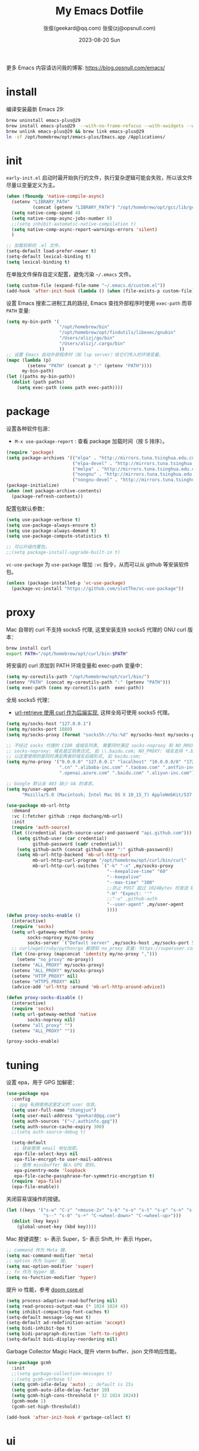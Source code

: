 #+Title: My Emacs Dotfile
#+AUTHOR: 张俊(geekard@qq.com)
#+LASTMOD: 2024-04-13T20:04:46+0800
#+STARTUP: overview hideblocks
#+PROPERTY: header-args:emacs-lisp :tangle yes :eval no :results silent :exports code
#+OPTIONS: prop:t ^:nil
#+LANGUAGE: zh-CN

#+DATE: 2023-08-20 Sun
#+HUGO_BASE_DIR: ~/blog/blog.opsnull.com
#+HUGO_SECTION: emacs
#+HUGO_BUNDLE: my-emacs-dotfile
#+EXPORT_file_name: index
#+HUGO_AUTO_SET_LASTMOD: t
#+HUGO_TAGS: emacs
#+HUGO_CATEGORIES: emacs
#+HUGO_LOCALE: zh
#+OPTIONS: title:t
#+HUGO_CUSTOM_FRONT_MATTER: :series '("emacs") :series_order 1

更多 Emacs 内容请访问我的博客: https://blog.opsnull.com/emacs/

* install

编译安装最新 Emacs 29:
#+begin_src bash :tangle ~/.emacs.d/init.sh
brew uninstall emacs-plus@29
brew install emacs-plus@29  --with-no-frame-refocus --with-xwidgets --with-imagemagick --with-poll --with-dragon-icon --with-native-comp --with-poll --HEAD
brew unlink emacs-plus@29 && brew link emacs-plus@29
ln -sf /opt/homebrew/opt/emacs-plus/Emacs.app /Applications/
#+end_src

* init

=early-init.el= 启动时最开始执行的文件，执行复杂逻辑可能会失败，所以该文件尽量以变量定义为主。
#+begin_src emacs-lisp :tangle ~/.emacs.d/early-init.el
(when (fboundp 'native-compile-async)
  (setenv "LIBRARY_PATH"
          (concat (getenv "LIBRARY_PATH") "/opt/homebrew/opt/gcc/lib/gcc/current/:/opt/homebrew/opt/gcc/lib/gcc/current/gcc/aarch64-apple-darwin23/13/"))
  (setq native-comp-speed 4)
  (setq native-comp-async-jobs-number 8)
  ;;(setq inhibit-automatic-native-compilation t)
  (setq native-comp-async-report-warnings-errors 'silent)
  )

;; 加载较新的 .el 文件。
(setq-default load-prefer-newer t)
(setq-default lexical-binding t)
(setq lexical-binding t)
#+end_src

在单独文件保存自定义配置，避免污染 =~/.emacs= 文件。
#+begin_src emacs-lisp :tangle ~/.emacs.d/early-init.el
(setq custom-file (expand-file-name "~/.emacs.d/custom.el"))
(add-hook 'after-init-hook (lambda () (when (file-exists-p custom-file) (load custom-file))))
#+end_src

设置 Emacs 搜索二进制工具的路径, Emacs 查找外部程序时使用 =exec-path= 而非 =PATH= 变量:
#+begin_src emacs-lisp :tangle ~/.emacs.d/early-init.el
(setq my-bin-path '(
                    "/opt/homebrew/bin"
                    "/opt/homebrew/opt/findutils/libexec/gnubin"
                    "/Users/alizj/go/bin"
                    "/Users/alizj/.cargo/bin"
                    ))
;; 设置 Emacs 启动外部程序时（如 lsp server）给它们传入的环境变量。
(mapc (lambda (p)
        (setenv "PATH" (concat p ":" (getenv "PATH"))))
      my-bin-path)
(let ((paths my-bin-path))
  (dolist (path paths)
    (setq exec-path (cons path exec-path))))
#+end_src

* package

设置各种软件包源：
+ =M-x use-package-report= : 查看 package 加载时间（按 S 排序）。
#+begin_src emacs-lisp
(require 'package)
(setq package-archives '(("elpa" . "http://mirrors.tuna.tsinghua.edu.cn/elpa/gnu/")
                         ("elpa-devel" . "http://mirrors.tuna.tsinghua.edu.cn/elpa/gnu-devel/")
                         ("melpa" . "http://mirrors.tuna.tsinghua.edu.cn/elpa/melpa/")
                         ("nongnu" . "http://mirrors.tuna.tsinghua.edu.cn/elpa/nongnu/")
                         ("nongnu-devel" . "http://mirrors.tuna.tsinghua.edu.cn/elpa/nongnu-devel/")))
(package-initialize)
(when (not package-archive-contents)
  (package-refresh-contents))
#+end_src

配置包默认参数：
#+begin_src emacs-lisp
(setq use-package-verbose t)
(setq use-package-always-ensure t)
(setq use-package-always-demand t)
(setq use-package-compute-statistics t)

;; 可以升级内置包。
;;(setq package-install-upgrade-built-in t)    
#+end_src

=vc-use-package= 为 =use-package= 增加 =:vc= 指令，从而可以从 github 等安装软件包。
#+begin_src emacs-lisp
(unless (package-installed-p 'vc-use-package)
  (package-vc-install "https://github.com/slotThe/vc-use-package"))
#+end_src

* proxy

Mac 自带的 curl 不支持 socks5 代理, 这里安装支持 socks5 代理的 GNU curl 版本：
#+begin_src bash :tangle ~/.emacs.d/init.sh
brew install curl
export PATH="/opt/homebrew/opt/curl/bin:$PATH"
#+end_src

将安装的 curl 添加到 PATH 环境变量和 exec-path 变量中：
#+begin_src emacs-lisp
(setq my-coreutils-path "/opt/homebrew/opt/curl/bin/")
(setenv "PATH" (concat my-coreutils-path ":" (getenv "PATH")))
(setq exec-path (cons my-coreutils-path  exec-path))
#+end_src

全局 socks5 代理：
+ [[https://emacstalk.github.io/post/007/][url-retrieve 使用 curl 作为后端实现]], 这样全局可使用 socks5 代理。
#+begin_src emacs-lisp
(setq my/socks-host "127.0.0.1")
(setq my/socks-port 1080)
(setq my/socks-proxy (format "socks5h://%s:%d" my/socks-host my/socks-port))

;; 不经过 socks 代理的 CIDR 或域名列表, 需要同时满足 socks-noproxy 和 NO_RROXY 值要求:
;; socks-noproxy: 域名是正则表达式, 如 \\.baidu.com; NO_PROXY: 域名支持 *.baidu.com 或 baidu.com; 所
;; 以这里使用的是同时满足两者的域名后缀形式, 如 baidu.com;
(setq my/no-proxy '("0.0.0.0" "127.0.0.1" "localhost" "10.0.0.0/8" "172.0.0.0/8"
                    ".cn" ".alibaba-inc.com" ".taobao.com" ".antfin-inc.com"
                    ".openai.azure.com" ".baidu.com" ".aliyun-inc.com"))

;; Google 默认会 403 缺少 UA 的请求。
(setq my/user-agent
      "Mozilla/5.0 (Macintosh; Intel Mac OS X 10_15_7) AppleWebKit/537.36 (KHTML, like Gecko) Chrome/94.0.4606.71 Safari/537.36")

(use-package mb-url-http
  :demand
  :vc (:fetcher github :repo dochang/mb-url)
  :init
  (require 'auth-source)
  (let ((credential (auth-source-user-and-password "api.github.com")))
    (setq github-user (car credential)
          github-password (cadr credential))
    (setq github-auth (concat github-user ":" github-password))
    (setq mb-url-http-backend 'mb-url-http-curl
          mb-url-http-curl-program "/opt/homebrew/opt/curl/bin/curl"
          mb-url-http-curl-switches `("-k" "-x" ,my/socks-proxy
                                      "--keepalive-time" "60"
                                      "--keepalive"
                                      "--max-time" "300"
                                      ;;防止 POST 超过 1024Bytes 时发送 Expect: 100-continue 导致 1s 延迟.
                                      "-H" "Expect: ''"
                                      ;;"-u" ,github-auth
                                      "--user-agent" ,my/user-agent
                                      ))))
(defun proxy-socks-enable ()
  (interactive)
  (require 'socks)
  (setq url-gateway-method 'socks
        socks-noproxy my/no-proxy
        socks-server `("Default server" ,my/socks-host ,my/socks-port 5))
  ;; curl/wget/ruby/python/go 都感知 no_proxy 变量: https://superuser.com/a/1690537
  (let ((no-proxy (mapconcat 'identity my/no-proxy ",")))
    (setenv "no_proxy" no-proxy))
  (setenv "ALL_PROXY" my/socks-proxy)
  (setenv "ALL_PROXY" my/socks-proxy)
  (setenv "HTTP_PROXY" nil)
  (setenv "HTTPS_PROXY" nil)
  (advice-add 'url-http :around 'mb-url-http-around-advice))

(defun proxy-socks-disable ()
  (interactive)
  (require 'socks)
  (setq url-gateway-method 'native
        socks-noproxy nil)
  (setenv "all_proxy" "")
  (setenv "ALL_PROXY" ""))

(proxy-socks-enable)
#+end_src

* tuning

设置 epa，用于 GPG 加解密：
#+begin_src emacs-lisp
(use-package epa
  :config
  ;; gpg 私钥使用这里定义的 user 信息。
  (setq user-full-name "zhangjun")
  (setq user-mail-address "geekard@qq.com")
  (setq auth-sources '("~/.authinfo.gpg"))
  (setq auth-source-cache-expiry 300)
  ;;(setq auth-source-debug t)

  (setq-default
   ;; 缺省使用 email 地址加密。
   epa-file-select-keys nil
   epa-file-encrypt-to user-mail-address
   ;; 使用 minibuffer 输入 GPG 密码。
   epa-pinentry-mode 'loopback
   epa-file-cache-passphrase-for-symmetric-encryption t)
  (require 'epa-file)
  (epa-file-enable))
#+end_src

关闭容易误操作的按键。
#+begin_src emacs-lisp
(let ((keys '("s-w" "C-z" "<mouse-2>" "s-k" "s-o" "s-t" "s-p" "s-n" "s-," "s-."
              "s--" "s-0" "s-+" "C-<wheel-down>" "C-<wheel-up>")))
  (dolist (key keys)
    (global-unset-key (kbd key))))
#+end_src

Mac 按键调整：s- 表示 Super，S- 表示 Shift, H- 表示 Hyper。
#+begin_src emacs-lisp
;; command 作为 Meta 键。
(setq mac-command-modifier 'meta)
;; option 作为 Super 键。
(setq mac-option-modifier 'super)
;; fn 作为 Hyper 键。
(setq ns-function-modifier 'hyper)
#+end_src

提升 io 性能，参考 [[https://github.com/hlissner/doom-emacs/blob/develop/core/core.el][doom core.el]]
#+begin_src emacs-lisp
(setq process-adaptive-read-buffering nil)
(setq read-process-output-max (* 1024 1024 4))
(setq inhibit-compacting-font-caches t)
(setq-default message-log-max t)
(setq-default ad-redefinition-action 'accept)
(setq bidi-inhibit-bpa t)
(setq bidi-paragraph-direction 'left-to-right)
(setq-default bidi-display-reordering nil)   
#+end_src

Garbage Collector Magic Hack, 提升 vterm buffer、json 文件响应性能。
#+begin_src emacs-lisp
(use-package gcmh
  :init
  ;;(setq garbage-collection-messages t)
  ;;(setq gcmh-verbose t)
  (setq gcmh-idle-delay 'auto) ;; default is 15s
  (setq gcmh-auto-idle-delay-factor 10)
  (setq gcmh-high-cons-threshold (* 32 1024 1024))
  (gcmh-mode 1)
  (gcmh-set-high-threshold))

(add-hook 'after-init-hook #'garbage-collect t)
#+end_src

* ui

关闭 UI 元素：
#+begin_src emacs-lisp
(when (memq window-system '(mac ns x))
  (tool-bar-mode -1)
  (scroll-bar-mode -1)
  (menu-bar-mode -1)
  (setq use-file-dialog nil)
  (setq use-dialog-box nil))
#+end_src

不显示 Title Bar：
#+begin_src emacs-lisp
;; square corner: undecorated, round corner: undecorated-round
(add-to-list 'default-frame-alist '(undecorated . t)) 
(add-to-list 'default-frame-alist '(ns-transparent-titlebar . t))
(add-to-list 'default-frame-alist '(selected-frame) 'name nil)
(add-to-list 'default-frame-alist '(ns-appearance . dark))
#+end_src

光标和行号：
#+begin_src emacs-lisp
;; 高亮当前行。
(global-hl-line-mode t)
(setq global-hl-line-sticky-flag t)

;; 显示行号。
(global-display-line-numbers-mode t)

;; 光标和字符宽度一致（如 TAB)
(setq x-stretch-cursor nil)
#+end_src

frame 设置：
#+begin_src emacs-lisp
;; 不在新 frame 打开文件（如 Finder 的 "Open with Emacs") 。
(setq ns-pop-up-frames nil)

;; 复用当前 frame。
(setq display-buffer-reuse-frames t)
;;(setq frame-resize-pixelwise t)

;; 30: 左右分屏, nil: 上下分屏。
(setq split-width-threshold nil)

;; 刷新显示。
(global-set-key (kbd "<f5>") #'redraw-display)
#+end_src

在 frame 底部显示的窗口列表:
#+begin_src emacs-lisp
(setq display-buffer-alist
      `((,(rx bos (or
                   "*Apropos*"
                   "*Help*"
                   "*helpful"
                   "*info*"
                   "*Summary*"
                   "*vt"
                   "*lsp-bridge"
                   "*Org"
                   "*Google Translate*"
                   "*eldoc*"
                   " *eglot"
                   "*compilation*"
                   "Shell Command Output") (0+ not-newline))
         (display-buffer-below-selected display-buffer-at-bottom)
         (inhibit-same-window . t)
         (window-height . 0.33))))
#+end_src

启动后显示模式，加 t 参数让 togg-frame-XX 最后运行，这样最大化才生效：
#+begin_src emacs-lisp
;;(add-hook 'window-setup-hook 'toggle-frame-fullscreen t) 
(add-hook 'window-setup-hook 'toggle-frame-maximized t)
#+end_src

透明背景：
#+begin_src emacs-lisp
(defun my/toggle-transparency ()
  (interactive)
  ;; 分别为 frame 获得焦点和失去焦点的不透明度。
  (set-frame-parameter (selected-frame) 'alpha '(90 . 90)) 
  (add-to-list 'default-frame-alist '(alpha . (90 . 90)))
  (add-to-list 'default-frame-alist '(alpha-background . 90)) ;; Emacs 29
  )  
#+end_src

窗口调整：
#+begin_src emacs-lisp
;; 调整窗口大小。
(global-set-key (kbd "s-<left>") 'shrink-window-horizontally)
(global-set-key (kbd "s-<right>") 'enlarge-window-horizontally)
(global-set-key (kbd "s-<down>") 'shrink-window)
(global-set-key (kbd "s-<up>") 'enlarge-window)

;; 切换窗口。
(global-set-key (kbd "s-o") #'other-window)  
#+end_src

滚动显示：
#+begin_src emacs-lisp
(global-set-key (kbd "s-j") (lambda () (interactive) (scroll-up 1)))
(global-set-key (kbd "s-k") (lambda () (interactive) (scroll-down 1)))

;; 像素平滑滚动。
(pixel-scroll-precision-mode t)
#+end_src

向下/向上翻另外的窗口。
#+begin_src emacs-lisp
(global-set-key (kbd "s-v") 'scroll-other-window)  
(global-set-key (kbd "C-s-v") 'scroll-other-window-down)
#+end_src

org-mode buffer 内容居中显示：
+ 设置 olivetti body 宽度： ~C-c | (M-x olivetti-set-width)~
+ =olivetti-body-width= 和 =fill-column= 都是 buffer local 变量，需要使用 =setq-default= 才能在所有 buffer
  中生效。
#+begin_src emacs-lisp
(use-package olivetti
  :config
  ;; 内容区域宽度，超过后自动折行。
  (setq-default olivetti-body-width 120)
  (add-hook 'org-mode-hook 'olivetti-mode))
;; fill-column 值要小于 olivetti-body-width 才能正常折行。
(setq-default fill-column 100)     
#+end_src

dashboard：
#+begin_src emacs-lisp
(use-package dashboard
  :config
  (dashboard-setup-startup-hook)
  (setq-local global-hl-line-mode nil)
  (setq dashboard-banner-logo-title "Happy Hacking & Writing 🎯")
  (setq dashboard-projects-backend #'project-el)
  (setq dashboard-center-content t)
  (setq dashboard-set-heading-icons t)
  (setq dashboard-set-navigator t)
  (setq dashboard-set-file-icons t)
  (setq dashboard-path-max-length 30)
  (setq dashboard-items '((recents . 15) (projects . 8) (agenda . 3))))
#+end_src

doom-modeline：它使用 Symbols Nerd Fonts Mono 字体在 modeline 上显示 icons，需要单独安装该字体。
#+begin_src emacs-lisp
(use-package nerd-icons)
(use-package doom-modeline
  :hook (after-init . doom-modeline-mode)
  :custom
  (doom-modeline-buffer-encoding nil)
  (doom-modeline-env-version t)
  (doom-modeline-env-enable-go nil)
  (doom-modeline-buffer-file-name-style 'truncate-nil) ;; relative-from-project
  (doom-modeline-vcs-max-length 30)
  (doom-modeline-github nil)
  (doom-modeline-time-icon nil)
  :config
  (display-battery-mode 0)
  (column-number-mode t)
  (size-indication-mode t)
  (display-time-mode t)
  (setq display-time-24hr-format t)
  (setq display-time-default-load-average nil)
  (setq display-time-load-average-threshold 20)
  (setq display-time-format "%H:%M ") ;; "%m/%d[%w]%H:%M "
  (setq display-time-day-and-date t)
  (setq indicate-buffer-boundaries (quote left)))

;; 为 vterm-mode 定义简化的 modeline，提升性能。
(doom-modeline-def-modeline 'my-term-modeline
  '(buffer-info) ;; 左侧
  '(misc-info minor-modes input-method)) ;; 右侧
(add-to-list 'doom-modeline-mode-alist '(vterm-mode . my-term-modeline))
#+end_src

字体：
+ 英文字体：[[https://github.com/protesilaos/iosevka-comfy][Iosevka Comfy]];
+ 中文字体：霞鹜文楷屏幕阅读版 [[https://github.com/lxgw/LxgwWenKai-Screen/releases][LxgwWenKai-Screen]]，屏幕阅读版主要是对字体做了加粗，便于屏幕阅读;
+ 英文 Iosevka/Sarasa 字体和中文 LxgwWenKai 字体，按照 1:1 缩放，在偶数字号的情况下可以实现等宽等高;
#+begin_src emacs-lisp
(use-package fontaine
  :config
  (setq fontaine-latest-state-file
        (locate-user-emacs-file "fontaine-latest-state.eld"))

  (setq fontaine-presets
        '((small
           :default-family "Iosevka Comfy Motion"
           :default-height 80
           :variable-pitch-family "Iosevka Comfy Fixed")
          (regular) ;; 使用缺省配置。
          (medium
           :default-weight semilight
           :default-height 115
           :bold-weight extrabold)
          (large
           :inherit medium
           :default-height 150)
          (presentation
           :default-height 180)
          (t
           :default-family "Iosevka Comfy"
           :default-weight regular
           :default-height 160 ;; 默认字号, 需要是偶数才能实现等宽等高。
           :fixed-pitch-family "Iosevka Comfy"
           :fixed-pitch-weight nil
           :fixed-pitch-height 1.0
           :fixed-pitch-serif-family "Iosevka Comfy"
           :fixed-pitch-serif-weight nil
           :fixed-pitch-serif-height 1.0
           :variable-pitch-family "Iosevka Comfy Duo"
           :variable-pitch-weight nil
           :variable-pitch-height 1.0
           :line-spacing nil)))
  (fontaine-mode 1)
  (define-key global-map (kbd "C-c f") #'fontaine-set-preset)
  (add-hook 'enable-theme-functions #'fontaine-apply-current-preset)
  (fontaine-set-preset (or (fontaine-restore-latest-preset) 'regular))
  (add-hook 'kill-emacs-hook #'fontaine-store-latest-preset))

;; 设置 emoji/symbol 和中文字体。
(defun my/set-font ()
  (when window-system    
    (setq use-default-font-for-symbols nil)
    (set-fontset-font t 'emoji (font-spec :family "Apple Color Emoji")) ;; Noto Color Emoji
    (set-fontset-font t 'symbol (font-spec :family "Symbola")) ;; Apple Symbols, Symbola
    (let ((font (frame-parameter nil 'font))
          (font-spec (font-spec :family "LXGW WenKai Screen")))
      (dolist (charset '(kana han hangul cjk-misc bopomofo))
        (set-fontset-font font charset font-spec)))))

;; emacs 启动后或 fontaine preset 切换时设置字体。
(add-hook 'after-init-hook 'my/set-font)
(add-hook 'fontaine-set-preset-hook 'my/set-font)
  #+end_src

常用命令:
+ 查看 Emacs 支持的字体名称： =(print (font-family-list))=
+ 安装、更新 Icon 字体： =M-x all-the-icons-install-fonts=
+ 查看光标处字体： =M-x describe-char=
+ 查看 emacs 支持的字体名称： =(print (font-family-list))=;

Emacs 主题列表：https://emacsthemes.com/popular/index.html
#+begin_src emacs-lisp
(use-package ef-themes
  :demand
  :config
  (mapc #'disable-theme custom-enabled-themes)
  (setq ef-themes-variable-pitch-ui t)
  (setq ef-themes-mixed-fonts t)
  (setq ef-themes-headings
        '(
          ;; level 0 是文档 title，1-8 是文档 header。
          (0 . (variable-pitch light 1.9))
          (1 . (variable-pitch light 1.8))
          (2 . (variable-pitch regular 1.7))
          (3 . (variable-pitch regular 1.6))
          (4 . (variable-pitch regular 1.5))
          (5 . (variable-pitch 1.4))
          (6 . (variable-pitch 1.3))
          (7 . (variable-pitch 1.2))
          (agenda-date . (semilight 1.5))
          (agenda-structure . (variable-pitch light 1.9))
          (t . (variable-pitch 1.1))))
  (setq ef-themes-region '(intense no-extend neutral)))
#+end_src

自动切换深浅主题:
+ light: zenburn ef-elea-light ef-spring ef-day doom-one-light 
+ dark: sanityinc-tomorrow-eighties zenburn ef-elea-dark ef-night doom-palenight
#+begin_src emacs-lisp
(defun my/load-theme (appearance)
  (interactive)
  (pcase appearance
    ('light (load-theme 'ef-elea-light t))
    ('dark (load-theme 'ef-elea-dark t))))
(add-hook 'ns-system-appearance-change-functions 'my/load-theme)
(add-hook 'after-init-hook (lambda () (my/load-theme ns-system-appearance)))
#+end_src

pulsar：高亮光标移动到的行。
#+begin_src emacs-lisp
(use-package pulsar
  :config
  (setq pulsar-pulse t)
  (setq pulsar-delay 0.25)
  (setq pulsar-iterations 5)
  (setq pulsar-face 'pulsar-magenta)
  (setq pulsar-highlight-face 'pulsar-yellow)
  (pulsar-global-mode 1)
  (add-hook 'next-error-hook #'pulsar-pulse-line-red))  
#+end_src

tab-bar：
#+begin_src emacs-lisp
(use-package tab-bar
  :custom
  (tab-bar-close-button-show nil)
  (tab-bar-new-button-show nil)
  (tab-bar-history-limit 20)
  (tab-bar-new-tab-choice "*dashboard*")
  (tab-bar-show 1)
  ;; 使用 super + N 来切换 tab。
  (tab-bar-select-tab-modifiers "super")
  :config
  ;; 去掉最左侧的 < 和 >
  (setq tab-bar-format '(tab-bar-format-tabs tab-bar-separator))
  ;; 开启 tar-bar history mode 后才支持 history-back/forward 命令。
  (tab-bar-history-mode t)
  (global-set-key (kbd "s-f") 'tab-bar-history-forward)
  (global-set-key (kbd "s-b") 'tab-bar-history-back)
  (global-set-key (kbd "s-t") 'tab-bar-new-tab)
  (keymap-global-set "s-}" 'tab-bar-switch-to-next-tab)
  (keymap-global-set "s-{" 'tab-bar-switch-to-prev-tab)
  (keymap-global-set "s-w" 'tab-bar-close-tab)
  (global-set-key (kbd "s-0") 'tab-bar-close-tab)

  ;; 为 tab 添加序号，便于快速切换。
  ;; 参考：https://christiantietze.de/posts/2022/02/emacs-tab-bar-numbered-tabs/
  (defvar ct/circle-numbers-alist
    '((0 . "⓪")
      (1 . "①")
      (2 . "②")
      (3 . "③")
      (4 . "④")
      (5 . "⑤")
      (6 . "⑥")
      (7 . "⑦")
      (8 . "⑧")
      (9 . "⑨"))
    "Alist of integers to strings of circled unicode numbers.")
  (setq tab-bar-tab-hints t)
  (defun ct/tab-bar-tab-name-format-default (tab i)
    (let ((current-p (eq (car tab) 'current-tab))
          (tab-num (if (and tab-bar-tab-hints (< i 10))
                       (alist-get i ct/circle-numbers-alist) "")))
      (propertize
       (concat tab-num
               " "
               (alist-get 'name tab)
               (or (and tab-bar-close-button-show
                        (not (eq tab-bar-close-button-show
                                 (if current-p 'non-selected 'selected)))
                        tab-bar-close-button)
                   "")
               " ")
       'face (funcall tab-bar-tab-face-function tab))))
  (setq tab-bar-tab-name-format-function #'ct/tab-bar-tab-name-format-default)

  (global-set-key (kbd "s-1") 'tab-bar-select-tab)
  (global-set-key (kbd "s-2") 'tab-bar-select-tab)
  (global-set-key (kbd "s-3") 'tab-bar-select-tab)
  (global-set-key (kbd "s-4") 'tab-bar-select-tab)
  (global-set-key (kbd "s-5") 'tab-bar-select-tab)
  (global-set-key (kbd "s-6") 'tab-bar-select-tab)
  (global-set-key (kbd "s-7") 'tab-bar-select-tab)
  (global-set-key (kbd "s-8") 'tab-bar-select-tab)
  (global-set-key (kbd "s-9") 'tab-bar-select-tab))
#+end_src

tar-bar 命令前缀：C-x t
+ t (other-tab-prefix) :: 在下一个新的 tab 中显示下一个 command 的 buffer;
+ C-r (find-file-read-only-other-tab) :: 
+ C-f (find-file-other-tab) :: 
+ f (find-file-other-tab) :: 
+ b (switch-to-buffer-other-tab) :: 
+ r (tab-rename) :: 重命名当前 tab 的名称，然后一直不会变。
+ d (dired-other-tab) :: 在新的 tab 中显示 dired 内容。

nyan：modeline 彩虹猫。
#+begin_src emacs-lisp
(use-package nyan-mode
  :config
  (setq nyan-animate-nyancat t)
  (setq nyan-wavy-trail t)
  (nyan-mode)
  (nyan-start-animation))
#+end_src

* rime

安装 RIME 输入法后端引擎 [[https://github.com/rime/librime/releases][librime]] ：
+ emacs-rime 直接和该引擎打交道，不需要安装 Mac 输入法前端 App 鼠须管 squirrel；
+ 通过 squirrel App 同步用户配置数据，可能会导致 userdb 数据损坏（~/Library/Rime/rime_ice.userdb/LOG
  文件有日志记录），进而导致 RIME 动态词频、用户词典等功能异常。
#+begin_src bash :tangle ~/.emacs.d/init.sh
wget https://github.com/rime/librime/releases/download/1.11.0/rime-76a0a16-macOS-universal.tar.bz2
tar -xvf rime-76a0a16-macOS-universal.tar.bz2
mv ~/.emacs.d/librime/dist{,.bak}
mv dist ~/.emacs.d/librime
# 如果 MacOS Gatekeeper 阻止第三方软件运行，可以暂时关闭它：
sudo spctl --master-disable
# 后续再开启：sudo spctl --master-enable
#+end_src

下载 [[https://github.com/iDvel/rime-ice.git][iDvel/rime-ice]] 雾凇拼音输入法方案：
+ [[https://github.com/iDvel/rime-ice][雾凇拼音]] 主页有一些输入用例， 如果打同样的拼音可以补全相同的中文候选词就证明已经成功用上了雾凇拼音;
+ 以词定字：[: 上屏当前词句的第一个字，]: 上屏当前词句的最后一个字;
+ 中英文标点: 输入 vbd 后选择, v 开头有一系列快捷键;  
+ 常见问题：https://github.com/iDvel/rime-ice/issues/133;
#+begin_src bash :tangle ~/.emacs.d/init.sh
mv ~/Library/Rime ~/Library/Rime.bak
git clone https://github.com/iDvel/rime-ice --depth=1
mv rime-ice ~/Library/Rime
# 后续可以 git pull 更新 rime-ice。
cd ~/Library/Rime
cp custom_phrase.txt  opsnull_custom_phrase.txt # 自定义词频文件
sed -i -e 's/custom_phrase.txt/opsnull_custom_phrase/g' opsnull_custom_phrase.txt # 修改其中的 db_name
#+end_src

[[https://dvel.me/posts/rime-ice/#%E4%BB%A5-patch-%E7%9A%84%E6%96%B9%E5%BC%8F%E6%89%93%E8%A1%A5%E4%B8%81][patch 语法示例]]：
+ 注意：对于列表类型的字段值, patch 时必须列出修改后的整个列表值，不支持部分 patch。
#+begin_src yaml :tangle no
# 以 patch: 开头，后面的内容都需要缩进
patch:

  ##### 修改单项
  # 正确 ✅ 这种方式只覆盖 Shift_L，不影响其他选项
  ascii_composer/switch_key/Shift_L: commit_code
  
  # 错误 ❌ 这样导致 switch_key 下将只有 Shift_L 一个选项
  ascii_composer/switch_key:
    Shift_L: commit_code
  
  ##### 如果有较多修改项，可以直接全部复制过来再修改
  ascii_composer:
    good_old_caps_lock: false
    switch_key:
      Caps_Lock: commit_code
      Shift_L: commit_code
      Shift_R: noop
      Control_L: noop
      Control_R: noop

  ##### 结尾的 /+ 表示在原基础上追加
  # 保留已有的快捷键，追加一个逗号句号翻页
  key_binder/bindings/+:
    - { when: paging, accept: comma, send: Page_Up }
    - { when: has_menu, accept: period, send: Page_Down }
#+end_src

rime_ice 拼音方案调整(如模糊音，动态词频，自定义词语文件等):
+ 自定义短语：向自定义短语词典文件 opsnull_custom_phrase.txt 添加自定义短语，custom_prase/db_class
  为stabledb，是只读的，不会动态调频。（可以设置为 tabledb 来动态调频）。
+ 首次添加该文件后需要执行 M-x rime-deploy 和 M-x rime-sync 生效。
#+begin_src yaml :tangle ~/Library/Rime/rime_ice.custom.yaml 
patch:
  switches:
  - name: ascii_mode
    states: [ 中, Ａ ]
  - name: ascii_punct  # 中英标点
    states: [ ¥, $ ]
  # 下面这些开关一般用不到, 故关闭(如候选词中不再显示 emoji).
  # - name: traditionalization
  #   states: [ 简, 繁 ]
  #   reset: 0
  # - name: emoji
  #   states: [ 💀, 😄 ]
  #   reset: 1
  # - name: full_shape
  #   states: [ 半角, 全角 ]
  #   reset: 0
  # - name: search_single_char  # search.lua 的功能开关，辅码查词时是否单字优先
  #   abbrev: [词, 单]
  #   states: [正常, 单字]
  #   reset: 0

  translator/spelling_hints: 0           # 不显示候选词的拼音。
  translator/always_show_comments: false #不显示候选者的拼音。
  translator/enable_user_dict: true      # 根据上屏自动调整词频, 否则根据 *.dict.yaml 中的静态定义的词频率。
  custom_phrase/user_dict: "opsnull_custom_phrase"  # 自定义短语词典文件，权重最高。

  speller/algebra:
  # 模糊拼音
  # 声母
  - derive/^([zcs])h/$1/          # z c s → zh ch sh
  - derive/^([zcs])([^h])/$1h$2/  # zh ch sh → z c s
  #- derive/^l/n/  # n → l
  #- derive/^n/l/  # l → n
  # 韵母
  - derive/eng$/en/
  - derive/en$/eng/
  - derive/in/ing/
  - derive/ing/in/

  # 自动纠错(后者用前者替换)
  # ai
  - derive/^([wghk])ai$/$1ia/  # wia → wai
  # ei
  - derive/([wfghkz])ei$/$1ie/  # wie → wei
  # ie
  - derive/([jqx])ie$/$1ei/  # jei → jie    
#+end_src

Rime 输入法全局配置：
+ 详细参考：https://github.com/iDvel/rime-ice/blob/main/default.yaml
#+begin_src yaml :tangle ~/Library/Rime/default.custom.yaml
patch:
  schema_list:
  - schema: rime_ice  # 只启用 rime_ice 雾凇拼音输入法方案。
  menu/page_size: 9   # 显示 9 个候选词。  
  # 方案选单切换
  switcher/hotkeys:
  - F4
  - "Control+plus" # 按 C-Shit-+ 调出方案选单。
  switcher/fold_options: false # 呼出时不折叠。
  switcher/abbreviate_options: false # 折叠时不缩写选项
  ascii_composer: # 中英文切换
    switch_key:   # 关闭左边 Shift 中西文切换，而是使用右侧 Shift（避免频繁误按）。
      Shift_L: noop 
      Shift_R: commit_code
  key_binder/bindings:
  - { when: has_menu, accept: equal, send: Page_Down }             # 下一页
  - { when: paging, accept: minus, send: Page_Up }                 # 上一页
  - { when: always, accept: "Control+period", toggle: ascii_mode}  # 中英文切换
  - { when: always, accept: "Control+comma", toggle: ascii_punct}  # 中英文标点切换
  #- { when: always, accept: "Control+comma", toggle: full_shape}  # 全角/半角切换

  # 开启 emacs 绑定惯例，这样可以使用 C-x 来修正拼音。需要将这些按键加到rime-translate-keybindings变
  # 量里后才会生效。 composing 指的是出现候选词列表的时机。
  - { When: composing, accept: Control+p, send: Up }
  - { when: composing, accept: Control+n, send: Down }
  - { when: composing, accept: Control+b, send: Left }
  - { when: composing, accept: Control+f, send: Right }
  - { when: composing, accept: Control+a, send: Home }
  - { when: composing, accept: Control+e, send: End }
  - { when: composing, accept: Control+d, send: Delete }
  - { when: composing, accept: Control+k, send: Shift+Delete } # 从用户数据库中删除误上屏的词语
  - { when: composing, accept: Control+h, send: BackSpace }
  - { when: composing, accept: Control+g, send: Escape }
  - { when: composing, accept: Control+bracketleft, send: Escape }
  - { when: composing, accept: Control+y, send: Page_Up }
  - { when: composing, accept: Alt+v, send: Page_Up }
  - { when: composing, accept: Control+v, send: Page_Down }

# 更多按键名称参考: https://github.com/LEOYoon-Tsaw/Rime_collections/blob/master/Rime_description.md
#+end_src

配置 Emacs:
+ =rime-disable-predicates= 定义了一组断言函数，当任一函数断言成立时，Rime 自动将输入法切换为英文
  （inline、ascii-inline、ascii-mode 都指的是英文）。如果同时定义了 rime-inline-predicates 变量，则
  当这两组函数都至少有一个断言成立时才会切换为英文。
+ =rime-predicate-after-alphabet-char-p= 和 =rime-predicate-in-code-string-p= 条件都会导致不能正确的中英
  文混排。
#+begin_src emacs-lisp
(use-package rime
  :custom
  (rime-user-data-dir "~/Library/Rime/")
  (rime-librime-root "~/.emacs.d/librime/dist")
  (rime-emacs-module-header-root "/opt/homebrew/opt/emacs-plus@29/include")
  :hook
  (emacs-startup . (lambda () (setq default-input-method "rime")))
  :bind
  ( 
   :map rime-active-mode-map
   ;; 在已经激活 Rime 候选菜单时，强制切换到英文直到按回车。
   ("M-j" . 'rime-inline-ascii)
   :map rime-mode-map
   ;; 强制切换到中文模式. 
   ("M-j" . 'rime-force-enable)
   ;; 下面这些快捷键需要发送给 rime 来处理, 需要与 default.custom.yaml 文件中的 key_binder/bindings
   ;; 配置相匹配。
   ("C-." . 'rime-send-keybinding)      ;; 中英文切换
   ("C-+" . 'rime-send-keybinding)      ;; 输入法菜单
   ("C-," . 'rime-send-keybinding)      ;; 中英文标点切换
   ;;("C-," . 'rime-send-keybinding)    ;; 全半角切换
   )
  :config
  ;; 在 modline 高亮输入法图标, 可用来快速分辨分中英文输入状态。
  (setq mode-line-mule-info '((:eval (rime-lighter))))
  ;; 将如下快捷键发送给 rime，同时需要在 rime 的 key_binder/bindings 的部分配置才会生效。
  (add-to-list 'rime-translate-keybindings "C-h") ;; 删除拼音字符
  (add-to-list 'rime-translate-keybindings "C-d")
  (add-to-list 'rime-translate-keybindings "C-k") ;; 删除误上屏的词语
  (add-to-list 'rime-translate-keybindings "C-a") ;; 跳转到第一个拼音字符
  (add-to-list 'rime-translate-keybindings "C-e") ;; 跳转到最后一个拼音字符
  ;; support shift-l, shift-r, control-l, control-r, 只有当使用系统 RIME 输入法时才有效。
  (setq rime-inline-ascii-trigger 'shift-r)
  ;; 临时英文模式, 该列表中任何一个断言返回 t 时自动切换到英文。如何 rime-inline-predicates 不为空，
  ;; 则当其中任意一个断言也返回 t 时才会自动切换到英文（inline 等效于 ascii-mode）。
  ;; 自定义 avy 断言函数.
  (defun rime-predicate-avy-p ()
    (bound-and-true-p avy-command))
  (setq rime-disable-predicates
        '(rime-predicate-ace-window-p
          rime-predicate-hydra-p
          rime-predicate-current-uppercase-letter-p
          ;; 在上一个字符是英文时才自动切换到英文，适合字符串中中英文混合的情况。
          rime-predicate-in-code-string-after-ascii-p
          ;; 代码块内不能输入中文, 但注释和字符串不受影响。
          rime-predicate-prog-in-code-p
          rime-predicate-avy-p
          ))
  (setq rime-show-candidate 'posframe)
  (setq default-input-method "rime")

  (setq rime-posframe-properties
        (list :background-color "#333333"
              :foreground-color "#dcdccc"
              :internal-border-width 2))

  ;; 部分 mode 关闭 RIME 输入法。
  (defadvice switch-to-buffer (after activate-input-method activate)
    (if (or (string-match "vterm-mode" (symbol-name major-mode))
            (string-match "dired-mode" (symbol-name major-mode))
            (string-match "image-mode" (symbol-name major-mode))
            (string-match "compilation-mode" (symbol-name major-mode))
            (string-match "isearch-mode" (symbol-name major-mode))
            (string-match "minibuffer-mode" (symbol-name major-mode)))
        (activate-input-method nil)
      (activate-input-method "rime"))))
#+end_src

个人词频：用户词典类型 =translator/db_class= 的值默认为 userdb，即二进制文件，输入过的内容会记录在
=~/Library/Rime/*.userdb/= 文件夹中，只有在同步后才能在同步目录 =sync_dir/*/*userdb.txt= 看到人类可读的
用户词典；
+ =M-x rime-sync= 或点击鼠须管「同步用户数据」，Rime 将输入法方案的用户数据 *.userdb 与备份目录
  sync_dir 进行双向更新同步。

#+begin_src yaml :tangle ~/Library/Rime/installation.yaml
# installation.yaml 文件在第一次部署后会自动生成，在这里可以编辑当前设备的 ID 和同步目录。

#本机的 ID 标志，默认是一串 UUID，生成的文件夹是这个名字，可以改成更好识别的名称。
installation_id: "cde8ff26-5e08-466c-bd2d-aac2aeaedb25"
# 同步的目标路径。
sync_dir: /Users/alizj/.emacs.d/sync/rime
#+end_src

userdb 不支持删除记录，所以不能通过清理 =*userdb.txt= 文件的方式来清理 userdb 记录。解决步骤是：：
1. 删除 =~/Library/Rime/*.userdb/= 目录；
2. 重启 Emacs；
3. 再执行 M-x rime-sync 来全新同步 *userdb.txt 中记录；
上面的步骤也适合于 userdb 文件损坏（查看文件 ~/Library/Rime/rime_ice.userdb/LOG）导致的个人词频不生
效的情况。

* completion

vertico 提供 minibuffer 区域的自动补全功能, 使用 orderless 的过滤风格来对候选者进行过滤:
+ corfu 提供的是光标出的自动补全;
+ =C-] (abort-recursive-edit)= 命令可以在任意 buffer 关闭 minibuffer 的编辑模式。
+ 如果要插入不存在的对象，例如新建一个 file 或 buffer, 可以使用 ~M-RET~ 快捷键（vertico-exit-input)；
+ forward-paragraph -> vertico-next-group， 也即可以使用 M-} 来选择候选者列表中的下一个分组，例如不
  同的 file 或 project。
+ TAB -> vertico-insert
#+begin_src emacs-lisp
(use-package vertico
  :config
  (require 'vertico-directory) 
  (setq vertico-count 20)
  ;; 默认不选中任何候选者，这样可以避免不必要的预览.
  ;;(setq vertico-preselect 'prompt)
  (vertico-mode 1)
  (define-key vertico-map (kbd "<backspace>") #'vertico-directory-delete-char)
  (define-key vertico-map (kbd "RET") #'vertico-directory-enter)
  )

(use-package emacs
  :init
  ;; minibuffer 不显示光标。
  (setq minibuffer-prompt-properties '(read-only t cursor-intangible t face minibuffer-prompt))
  (add-hook 'minibuffer-setup-hook #'cursor-intangible-mode)
  ;; M-x 只显示当前 mode 支持的命令。
  (setq read-extended-command-predicate #'command-completion-default-include-p)
  ;; 开启 minibuffer 递归编辑。
  (setq enable-recursive-minibuffers t))
#+end_src

corf 在光标出显示候选者列表和对应文档, 可以和 orderless 结合使用, 使用 orderless 的过滤风格来过滤候
选者.
+ 对于光标处的连续输入, 可以使用 M-SPC(corfu-insert-separator) 来插入 orderless 分隔符(默认是空格);
+ vetico 是 minibuffer 区域的补全 UI, 它直接使用 SPC(orderless 默认的分隔符) 分割多个过滤条件;
#+begin_src emacs-lisp
(use-package corfu
  :init
  (global-corfu-mode 1)    ;; 全局模式，eshell 等也会生效。
  (corfu-popupinfo-mode 1) ;;  显示候选者文档。
  ;; 滚动显示 corfu-popupinfo 中的内容, 与后续滚动显示 eldoc-box 中的内容操作一致。
  :bind (:map corfu-popupinfo-map
              ("C-M-j" . corfu-popupinfo-scroll-up)
              ("C-M-k" . corfu-popupinfo-scroll-down))
  :custom
  (corfu-cycle t)                ;; 自动轮转。
  (corfu-auto t)                 ;; 自动补全(不需要按 TAB)。
  (corfu-auto-prefix 2)          ;; 触发自动补全的前缀长度。
  (corfu-auto-delay 0.1)         ;; 触发自动补全的延迟, 当满足前缀长度或延迟时, 都会自动补全。
  (corfu-separator ?\s)          ;; Orderless 过滤分隔符。
  (corfu-preselect 'prompt)      ;; Preselect the prompt
  (corfu-scroll-margin 5)
  (corfu-on-exact-match nil)           ;; 默认不选中候选者(即使只有一个)。
  (corfu-popupinfo-delay '(0.1 . 0.2)) ;;候选者帮助文档显示延迟, 这里设置的尽可能小, 以提高响应。
  (corfu-popupinfo-max-width 140)
  (corfu-popupinfo-max-height 30)
  :config
  (defun corfu-enable-always-in-minibuffer ()
    (setq-local corfu-auto nil)
    (corfu-mode 1))
  (add-hook 'minibuffer-setup-hook #'corfu-enable-always-in-minibuffer 1)

  ;; eshell 使用 pcomplete 来自动补全，eshell 自动补全。
  (add-hook 'eshell-mode-hook
            (lambda ()
              (setq-local corfu-auto nil)
              (corfu-mode)))
  )

;; 保存 corfu 自动补全历史，后续可以按照高频排序。
(savehist-mode 1)
(add-to-list 'savehist-additional-variables #'corfu-history)

;; minibuffer 历史记录。
(use-package savehist
  :hook (after-init . savehist-mode)
  :config
  (setq history-length 600)
  (setq savehist-save-minibuffer-history t)
  (setq savehist-autosave-interval 300)
  (add-to-list 'savehist-additional-variables 'mark-ring)
  (add-to-list 'savehist-additional-variables 'global-mark-ring)
  (add-to-list 'savehist-additional-variables 'extended-command-history))

(use-package emacs
  :init
  ;; 总是在弹出菜单中显示候选者。 TAB cycle if there are only few candidates
  (setq completion-cycle-threshold nil)
  ;; 使用 TAB 来 indentation+completion(completion-at-point 默认是 M-TAB) 。
  (setq tab-always-indent 'complete))

;; (use-package kind-icon
;;   :after corfu
;;   :demand
;;   :custom
;;   (kind-icon-default-face 'corfu-default)
;;   :config
;;   (add-to-list 'corfu-margin-formatters #'kind-icon-margin-formatter))
#+end_src

orderless 补全风格：使用空格分割的一个或多个匹配模式，模式的顺序没有关系，但是 AND 关系。默认情况下
orderless 使用 orderless-matching-styles 变量配置的 =正则和字面量= 匹配方式. 通过给各模式指定前缀或后
缀, 也可以灵活指定其它匹配模式:
+ ~!~ :: makes the rest of the component match using =orderless-without-literal=, that is, both =!bad
   and bad!= will match strings that =do not contain the substring bad=.
+ ~,~ :: uses =orderless-initialism=, 即首字母缩写匹配:  \<a.*\<b.*\c;
+ ~=~ :: uses =orderless-literal=, 字面量匹配;
+ ~~~ :: uses =orderless-flex=, 匹配: a.*b.*c;
+ ~^~ :: uses =orderless-literal-prefix=
+ ~&~ :: modifies the component with =orderless-annotation=  
+ ~%~ ::  makes the string match ignoring diacritics and similar inflections on characters (it uses
  the function =char-fold-to-regexp= to do this).

! 只能对 =字面量= 匹配取反（orderless-without-literal) ，和其他 dispatch 字符连用时, ! 需要前缀形式，
如 ~!=.go~ 将不匹配含有字面量 .go 的候选者。

#+begin_src  emacs-lisp
(use-package orderless
  :demand t
  :config
  ;; https://github.com/minad/consult/wiki#minads-orderless-configuration
  (defun +orderless--consult-suffix ()
    "Regexp which matches the end of string with Consult tofu support."
    (if (and (boundp 'consult--tofu-char) (boundp 'consult--tofu-range))
        (format "[%c-%c]*$"
                consult--tofu-char
                (+ consult--tofu-char consult--tofu-range -1))
      "$"))

  ;; Recognizes the following patterns:
  ;; * .ext (file extension)
  ;; * regexp$ (regexp matching at end)
  (defun +orderless-consult-dispatch (word _index _total)
    (cond
     ;; Ensure that $ works with Consult commands, which add disambiguation suffixes
     ((string-suffix-p "$" word)
      `(orderless-regexp . ,(concat (substring word 0 -1) (+orderless--consult-suffix))))
     ;; File extensions
     ((and (or minibuffer-completing-file-name
               (derived-mode-p 'eshell-mode))
           (string-match-p "\\`\\.." word))
      `(orderless-regexp . ,(concat "\\." (substring word 1) (+orderless--consult-suffix))))))

  ;; 在 orderless-affix-dispatch 的基础上添加上面支持文件名扩展和正则表达式的 dispatchers 。
  (setq orderless-style-dispatchers (list #'+orderless-consult-dispatch
                                          #'orderless-affix-dispatch))

  ;; 自定义名为 +orderless-with-initialism 的 orderless 风格。
  (orderless-define-completion-style +orderless-with-initialism
    (orderless-matching-styles '(orderless-initialism orderless-literal orderless-regexp)))

  ;; 使用 orderless 和 emacs 原生的 basic 补全风格， 但 orderless 的优先级更高。
  (setq completion-styles '(orderless basic))
  (setq completion-category-defaults nil)
  ;; 进一步设置各 category 使用的补全风格。
  (setq completion-category-overrides
        '(;; buffer name 补全
          ;;(buffer (styles +orderless-with-initialism)) 
          ;; 文件名和路径补全, partial-completion 提供了 wildcard 支持。
          (file (styles partial-completion)) 
          (command (styles +orderless-with-initialism)) 
          (variable (styles +orderless-with-initialism))
          (symbol (styles +orderless-with-initialism))
          ;; eglot will change the completion-category-defaults to flex, BAD!
          ;; https://github.com/minad/corfu/issues/136#issuecomment-1052843656 
          (eglot (styles . (orderless basic))) ;;使用 M-SPC 来分隔光标处的多个筛选条件。
          (eglot-capf (styles . (orderless basic)))
	  )) 
  ;; 使用 SPACE 来分割过滤字符串, SPACE 可以用 \ 转义。
  (setq orderless-component-separator #'orderless-escapable-split-on-space))
#+end_src
+ partial-completion 支持 shell wildcards 和部分文件路径，如 /u/s/l for /usr/share/local;
+ 已知的 [[https://gitlab.com/protesilaos/dotfiles/-/blob/master/emacs/.emacs.d/prot-emacs-modules/prot-emacs-completion-common.el#L60][completion categories]];

cape 补全融合:
#+begin_src emacs-lisp
(use-package cape
  :init
  ;; completion-at-point 使用的函数列表，注意顺序。
  (add-to-list 'completion-at-point-functions #'cape-file)
  ;;(add-to-list 'completion-at-point-functions #'cape-dabbrev)
  (add-to-list 'completion-at-point-functions #'cape-elisp-block)
  ;;(add-to-list 'completion-at-point-functions #'cape-symbol)
  ;;(add-to-list 'completion-at-point-functions #'cape-keyword)
  ;;(add-to-list 'completion-at-point-functions #'cape-history)
  ;;(add-to-list 'completion-at-point-functions #'cape-tex)
  ;;(add-to-list 'completion-at-point-functions #'cape-sgml)
  ;;(add-to-list 'completion-at-point-functions #'cape-rfc1345)
  ;;(add-to-list 'completion-at-point-functions #'cape-abbrev)
  ;;(add-to-list 'completion-at-point-functions #'cape-dict)
  ;;(add-to-list 'completion-at-point-functions #'cape-line)
  :config
  (setq dabbrev-check-other-buffers nil
        dabbrev-check-all-buffers nil
        cape-dabbrev-min-length 3)
  ;; 前缀长度达到 3 时才调用 CAPF，避免频繁调用自动补全。
  (cape-wrap-prefix-length #'cape-dabbrev 3)
  ;; 持续刷新候选者(适用于 eglot server 一次没有返回所有候选者情况).
  ;; profiling 显示影响性能，展示关闭。
  ;;(advice-add 'eglot-completion-at-point :around #'cape-wrap-buster)
  )
#+end_src

安装 ripgrep 工具命令，consult-rg 依赖它：
#+begin_src bash :tangle ~/.emacs.d/init.sh
which rg || brew install ripgrep
#+end_src

配置 consult：
#+begin_src emacs-lisp
(use-package consult
  :hook
  (completion-list-mode . consult-preview-at-point-mode)
  :init
  ;; 如果搜索字符少于 3，可以添加后缀 # 开始搜索，如 #gr#。
  (setq consult-async-min-input 3)
  ;; 从头开始搜索（而非前位置）。
  (setq consult-line-start-from-top t)
  (setq register-preview-function #'consult-register-format)
  (advice-add #'register-preview :override #'consult-register-window)

  ;; 使用 consult 来预览 xref 的引用定义和跳转。
  (setq xref-show-xrefs-function #'consult-xref)
  (setq xref-show-definitions-function #'consult-xref)

  ;; 不搜索 go vendor 目录。
  (setq consult-ripgrep-args
        "rg --null --line-buffered --color=never --max-columns=1000 --path-separator / --smart-case --no-heading --with-filename --line-number --search-zip -g !vendor/")
  :config
  ;; 按 C-l 激活预览，否则 Buffer 列表中有大文件或远程文件时会卡住。
  (setq consult-preview-key "C-l")
  ;; Use minibuffer completion as the UI for completion-at-point. 也可
  ;; 以使用 Corfu 或 Company 等直接在 buffer中 popup 显示补全。
  (setq completion-in-region-function #'consult-completion-in-region)
  ;; 不对 consult-line 结果进行排序（按行号排序）。
  (consult-customize consult-line :prompt "Search: " :sort nil)
  ;; Buffer 列表中不显示的 Buffer 名称。
  (mapcar 
   (lambda (pattern) (add-to-list 'consult-buffer-filter pattern))
   '("\\*scratch\\*" 
     "\\*Warnings\\*"
     "\\*helpful.*"
     "\\*Help\\*" 
     "\\*Org Src.*"
     "Pfuture-Callback.*"
     "\\*epc con"
     "\\*dashboard"
     "\\*Ibuffer"
     "\\*sort-tab"
     "\\*Google Translate\\*"
     "\\*straight-process\\*"
     "\\*Native-compile-Log\\*"
     "\\*EGLOT"
     "[0-9]+.gpg")))

;; consult line 时自动展开 org 内容。
;; https://github.com/minad/consult/issues/563#issuecomment-1186612641
(defun my/org-show-entry (fn &rest args)
  (interactive)
  (when-let ((pos (apply fn args)))
    (when (derived-mode-p 'org-mode)
      (org-fold-show-entry))))
(advice-add 'consult-line :around #'my/org-show-entry)

;; 显示 mode 相关的命令。
(global-set-key (kbd "C-c M-x") #'consult-mode-command)
(global-set-key (kbd "C-c i") #'consult-info)
(global-set-key (kbd "C-c m") #'consult-man)
;; 使用 savehist 持久化保存的 minibuffer 历史。
(global-set-key (kbd "C-M-;") #'consult-complex-command) 
(global-set-key (kbd "C-x b") #'consult-buffer)
(global-set-key (kbd "C-x 4 b") #'consult-buffer-other-window)
(global-set-key (kbd "C-x 5 b") #'consult-buffer-other-frame)
(global-set-key (kbd "C-x r b") #'consult-bookmark)
(global-set-key (kbd "C-x p b") #'consult-project-buffer)
(global-set-key (kbd "M-y") #'consult-yank-pop)
(global-set-key (kbd "M-Y") #'consult-yank-from-kill-ring)
(global-set-key (kbd "M-g g") #'consult-goto-line)
(global-set-key (kbd "M-g o") #'consult-outline)
;; 寄存器，可以保存 point、window、frame
(global-set-key (kbd "C-'") #'consult-register-store)
(global-set-key (kbd "C-M-'") #'consult-register)
;; 编译错误。
(global-set-key (kbd "M-g e") #'consult-compile-error)
(global-set-key (kbd "M-g f") #'consult-flymake)
;; consult-buffer 默认已包含 recent file.
;;(global-set-key (kbd "M-g r") #'consult-recent-file)
(global-set-key (kbd "M-g m") #'consult-mark)
(global-set-key (kbd "M-g k") #'consult-global-mark)
(global-set-key (kbd "M-g i") #'consult-imenu)
(global-set-key (kbd "M-g I") #'consult-imenu-multi)
;; 搜索。
(global-set-key (kbd "M-s g") #'consult-grep)
(global-set-key (kbd "M-s G") #'consult-git-grep)
(global-set-key (kbd "M-s r") #'consult-ripgrep)
;; 对文件名使用正则匹配。
(global-set-key (kbd "M-s d") #'consult-find)
(global-set-key (kbd "M-s D") #'consult-locate)
(global-set-key (kbd "M-s l") #'consult-line)
(global-set-key (kbd "M-s M-l") #'consult-line)
;; Search dynamically across multiple buffers. By default search across project buffers. If invoked
;; with a prefix argument search across all buffers.
(global-set-key (kbd "M-s L") #'consult-line-multi)
;; Isearch 集成。
(global-set-key (kbd "M-s e") #'consult-isearch-history)
;;:map isearch-mode-map
(define-key isearch-mode-map (kbd "M-e") #'consult-isearch-history)
(define-key isearch-mode-map (kbd "M-s e") #'consult-isearch-history)
(define-key isearch-mode-map (kbd "M-s l") #'consult-line)
(define-key isearch-mode-map (kbd "M-s L") #'consult-line-multi)
;; Minibuffer 历史。
;;:map minibuffer-local-map)
(define-key minibuffer-local-map (kbd "M-s") #'consult-history)
(define-key minibuffer-local-map (kbd "M-r") #'consult-history)
#+end_src
+ =consult-buffer= 显示的 File 列表来源于变量 =recentf-list=;

consult-buffer 操作： =consult-buffer (-other-window, -other-frame)= ， 支持过滤不同 buffer 类型：
+ b Buffers (consult-buffer)
+ SPC Hidden buffers
+ * Modified buffers
+ f Files (Requires recentf-mode, consult-recent-file)
+ r File registers
+ m Bookmarks （C-x r b, consult-bookmark）
+ p Project (C-x p b, consult-project-buffer): 显示 project 相关的 buffers 和 files。

grep 和 find: 支持异步搜索和实时过滤
+ consult-grep, consult-ripgrep, consult-git-grep: 根据正则表达式搜索文件内容；
+ consult-find, consult-locate: 根据正则表达式搜索文件名称；
+ 默认在当前 project 搜索，加 C-u 前缀，可以指定搜索目录。

两级搜索模式，用 # 来标识开始和结束，例如  ＃regexp1 regexp2#consult:
+ 第一级：支持 -- 来分割搜索正则表达式和传递给 grep/riggrep/find 的参数，例如：#defun --
   --invert-match#;
+ 第二级：使用空格分割的 orderless 补全过滤风格，这部分补全字符串不传递给 grep/ripgrep/find, 纯粹是
   orderless buffer 过滤；
+ 第一级用空格分隔多个 regexp, 它们之间是 AND 关系，空格本身可以用 \ 转义， 正则表达式使用 Emacs
  regexp 语法，例如 #\(consult\|embark\)，consult 自动转换为 grep/ripgrep/find 的正则语法；
  
embark 为 minibuffer 或当前 buffer 选中的内容提供一个快捷操作命令（一般是单字符命令）embark-act(快捷
键 C-;):
#+begin_src emacs-lisp
(use-package embark
  :init
  ;; 使用 C-h 来显示 key preifx 绑定。
  (setq prefix-help-command #'embark-prefix-help-command)
  :config
  (setq embark-prompter 'embark-keymap-prompter)
  (global-set-key (kbd "C-;") #'embark-act) ;; embark-dwim
  ;; 描述当前 buffer 可以使用的快捷键。
  (define-key global-map [remap describe-bindings] #'embark-bindings))

;; embark-consult 支持 embark 和 consult 集成，如使用 wgrep 编辑 consult grep/line 的 export 的结果。
(use-package embark-consult
  :after (embark consult)
  :hook  (embark-collect-mode . consult-preview-at-point-mode))

;; 编辑 grep buffers, 可以和 consult-grep 和 embark-export 联合使用。
(use-package wgrep
  :config
  ;; 执行 `wgre-finished-edit` 时自动保存所有 buffer。
  (setq wgrep-auto-save-buffer t)
  (setq wgrep-change-readonly-file t))
#+end_src

Embark Collect：在通用的 Embark collect buffer 中对一批候选对象、搜索结果列表等进行操作。
+ embark-collect-snapshot（S）：在 Embark Collect Buffer 中显示候选情况，不更新 Buffer 内容；
+ embark-collect-live（L)：根据候选情况，实时更新 Embark Collect Live Buffer 中的内容；

Embark Collect Buffer 类似于 dired, you can =mark and unmark= candidates with m and u, you can unmark
all marked candidates with U or toggle the marks with t. In an Embark Collect buffer =embark-act-all=
is bound to A and will =act on all currently marked= candidates if there any, and will act on all
candidates if none are marked.
+ 先使用 Embark Collect 来收集候选者，使用 mark 标记多个候选者，然后使用 A 来对候选者执行 embark-act
  操作。
  
Embark Export（E）：根据当前候选者的不同（可以使用 b/f/m SPC 来缩小类型范围），将结果显示在不同的
Buffer 中：
+ Dired： 如果候选者是文件，则将结果显示到 Dired Buffer 中；
+ Embark Export Ibuffer: 如果候选者是 Buffer；
+ Embark Export Grep: 对 consult-grep、consult-git-grep、consult-ripgrep 等搜索结果进行 export 时，
  进入 Embark Export Grep buffer，使用 =C-c C-p= 切换到 =wgrep= 模式来对结果进行批量编辑；
+ Embark Export Occur: consult-line 的结果会被 export 到 occur-mode；

对于 Collect 和 Export：优选 Export, 因为它能根据候选者的类型 export 到合适的 buffer 类型中。
  
在显示 Act 的时候，除了按列出的快捷键外，还可以：
+ C-; ::  切换 Act 类型；
+ C-h ::  使用 Minibuffer 候选列表来根据输入进行过滤选择 Action；
  
各种缺省的 Actions: https://github.com/oantolin/embark/wiki/Default-Actions

marginalia：
#+begin_src  emacs-lisp
(use-package marginalia
  :init
  ;; 显示绝对时间。
  (setq marginalia-max-relative-age 0)
  (marginalia-mode))
#+end_src

* org

安装 watchexec 工具：
#+begin_src bash :tangle ~/.emacs.d/init.sh
which watchexec || brew install watchexec
#+end_src

配置 org：
#+begin_src emacs-lisp
(use-package org
  :config
  (setq org-ellipsis "..." ;; " ⭍"
        ;; 使用 UTF-8 显示 LaTeX 或 \xxx 特殊字符， M-x org-entities-help 查看所有特殊字符。
        org-pretty-entities t
        org-highlight-latex-and-related '(latex)
        ;; 只显示而不处理和解释 latex 标记，例如 \xxx 或 \being{xxx}, 避免 export pdf 时出错。
        org-export-with-latex 'verbatim
        org-export-with-broken-links t
        ;; export 时不处理 super/subscripting, 等效于 #+OPTIONS: ^:nil 。
        org-export-with-sub-superscripts nil

        ;; 使用 R_{s} 形式的下标（默认是 R_s, 容易与正常内容混淆) 。
        org-use-sub-superscripts nil
        ;; 文件链接使用相对路径, 解决 hugo 等 image 引用的问题。
        org-link-file-path-type 'relative
        org-html-validation-link nil
        ;; 关闭鼠标点击链接。
        org-mouse-1-follows-link nil

        org-hide-emphasis-markers t
        org-hide-block-startup t
        org-hidden-keywords '(title)
        org-hide-leading-stars t

        org-cycle-separator-lines 2
        org-cycle-level-faces t
        org-n-level-faces 4
        org-indent-indentation-per-level 2
	
        ;; 内容缩进与对应 headerline 一致。
        org-adapt-indentation t
        org-list-indent-offset 2
	
        ;; 代码块缩进。
        org-src-preserve-indentation t
        org-edit-src-content-indentation 0

        ;; TODO 状态更新记录到 LOGBOOK Drawer 中。
        org-log-into-drawer t
        ;; TODO 状态更新时记录 note.
        org-log-done 'note ;; note, time

        ;; 不在线显示图片，手动点击显示更容易控制大小。
        org-startup-with-inline-images nil
        org-startup-folded 'content
        ;; 如果对 headline 编号则 latext 输出时会导致 toc 缺失，故关闭。
        org-startup-numerated nil
        org-startup-indented t

        ;; 先从 #+ATTR.* 获取宽度，如果没有设置则默认为 300 。
        org-image-actual-width '(300)
        org-cycle-inline-images-display nil

        ;; org-timer 到期时发送声音提示。
        org-clock-sound t)

  ;; 不自动对齐 tag。
  (setq org-tags-column 0)
  (setq org-auto-align-tags nil)
  ;; 显示不可见的编辑。
  (setq org-catch-invisible-edits 'show-and-error)
  (setq org-fold-catch-invisible-edits t)
  (setq org-special-ctrl-a/e t)
  (setq org-insert-heading-respect-content t)
  ;; 支持 ID property 作为 internal link target(默认是 CUSTOM_ID property)
  (setq org-id-link-to-org-use-id t)
  (setq org-M-RET-may-split-line nil)
  (setq org-todo-keywords '((sequence "TODO(t!)" "DOING(d@)" "|" "DONE(D)")
                            (sequence "WAITING(w@/!)" "NEXT(n!/!)" "SOMEDAY(S)" "|" "CANCELLED(c@/!)")))
  (add-hook 'org-mode-hook 'turn-on-auto-fill)
  (add-hook 'org-mode-hook (lambda () (display-line-numbers-mode 0))))

;; 关闭与 sis 冲突的 C-, 快捷键。
(define-key org-mode-map (kbd "C-,") nil)
(define-key org-mode-map (kbd "C-'") nil)

(global-set-key (kbd "C-c l") #'org-store-link)
(global-set-key (kbd "C-c a") #'org-agenda)
(global-set-key (kbd "C-c c") #'org-capture)
(global-set-key (kbd "C-c b") #'org-switchb)

;; 关闭频繁弹出的 org-element-cache 警告 buffer 。
(setq org-element-use-cache nil)

;; 光标位于 src block 中执行 C-c C-f 时自动格式化 block 中代码。
(defun my/format-src-block ()
  "Formats the code in the current src block."
  (interactive)
  (org-edit-special)
  (indent-region (point-min) (point-max))
  (org-edit-src-exit))

(defun my/org-mode-keys ()
  "Modify keymaps used in org-mode."
  (let ((map (if (org-in-src-block-p)
                 org-src-mode-map
               org-mode-map)))
    (define-key map (kbd "C-c C-f") 'my/format-src-block)))

(add-hook 'org-mode-hook 'my/org-mode-keys)

(use-package org-modern
  :after (org)
  :config
  ;; 各种符号字体：https://github.com/rime/rime-prelude/blob/master/symbols.yaml
  ;;(setq org-modern-star '("◉" "○" "✸" "✿" "✤" "✜" "◆" "▶"))
  (setq org-modern-star '("⚀" "⚁" "⚂" "⚃" "⚄" "⚅"))
  (setq org-modern-block-fringe nil)
  (setq org-modern-block-name
        '((t . t)
          ("src" "»" "«")
          ("SRC" "»" "«")
          ("example" "»–" "–«")
          ("quote" "❝" "❞")))
  ;; 缩放字体时表格边界不对齐，故不美化表格。
  (setq org-modern-table nil)
  (setq org-modern-list '(
                          (?* . "✤")
                          (?+ . "▶")
                          (?- . "◆")))
  (with-eval-after-load 'org (global-org-modern-mode)))

;; 显示转义字符。
(use-package org-appear
  :custom
  (org-appear-autolinks t)
  :hook (org-mode . org-appear-mode))

;; 建立 org 相关目录。
(dolist (dir '("~/docs/org" "~/docs/org/journal"))
  (unless (file-directory-p dir)
    (make-directory dir)))
#+end_SRC

#+begin_src bash :tangle ~/.emacs.d/init.sh
which pngpaste || brew install pngpaste
which magick || brew install imagemagick
#+end_src
+ imagemagick 用于图片分辨率转换, 编译 emacs 时需要指定 =--with-imagemagick= 参数。

org-download：拖拽保存图片或 F6 保存剪贴板中图片:
#+begin_src emacs-lisp
(use-package org-download
  :config
  ;; 保存路径包含 /static/ 时, ox-hugo 在导出时保留后面的目录层次.
  (setq-default org-download-image-dir "./static/images/")
  (setq org-download-method 'directory
        org-download-display-inline-images 'posframe
        org-download-screenshot-method "pngpaste %s"
        org-download-image-attr-list '("#+ATTR_HTML: :width 400 :align center"))
  (add-hook 'dired-mode-hook 'org-download-enable)
  (org-download-enable)
  (global-set-key (kbd "<f6>") #'org-download-screenshot)
  ;; 不添加 #+DOWNLOADED: 注释。
  (setq org-download-annotate-function (lambda (link) (previous-line 1) "")))
#+end_src

配置 babel：
#+begin_src emacs-lisp
;; 关闭 C-c C-c 触发执行代码.
;;(setq org-babel-no-eval-on-ctrl-c-ctrl-c t)
;; 关闭确认执行代码的操作.
(setq org-confirm-babel-evaluate nil)
;; 使用语言的 mode 来格式化代码.
(setq org-src-fontify-natively t)
;; 使用各语言的 Major Mode 来编辑 src block。
(setq org-src-tab-acts-natively t)

;; yaml 从外部的 yaml-mode 切换到内置的 yaml-ts-mode，告诉 babel 使用该内置 mode，
;; 否则编辑 yaml src block 时提示找不到 yaml-mode。
(add-to-list 'org-src-lang-modes '("yaml" . yaml-ts))
(add-to-list 'org-src-lang-modes '("cue" . cue))

(require 'org)
;; org bable 完整支持的语言列表（ob- 开头的文件）：
;; https://git.savannah.gnu.org/cgit/emacs/org-mode.git/tree/lisp 对于官方不支持的语言，可以通过
;; use-pacakge 来安装。
(use-package ob-go)
(use-package ob-rust)
(org-babel-do-load-languages
 'org-babel-load-languages
 '((shell . t)
   (js . t)
   (makefile . t)
   (go . t)
   (emacs-lisp . t)
   (rust . t)
   (python . t)
   (awk . t)
   (css . t)))

(use-package org-contrib)
#+end_src

在 =~/emacs/templates= 文件中添加一个名为 my-latext 的 tempel 模板，内容如下：
+ 如果生成的 pdf 不显示目录，检查文档 #+OPTIONS 参数中的 toc:nil 和 num: 2 是否生效（如在对应行上执
  行 C-c C-c）。
#+begin_example :tangle no
(my-latex "#+DATE: " (format-time-string "%Y-%m-%d %a") n 
	  "#+SUBTITLE: 内部资料，注意保密!
#+AUTHOR: 张俊(zj@opsnull.com)
# 中文语言环境（目录等用中文显示）。
#+LANGUAGE: zh-CN
# 不自动输出 titile 和 toc，后续 latext mystyle 中定制输出。
# 但是需要明确通过 num 控制输出的目录级别。
#+OPTIONS: prop:t title:nil num:2 toc:nil ^:nil
#+LATEX_COMPILER: xelatex
#+LATEX_CLASS: ctexart
#+LATEX_HEADER: \\usepackage{/Users/alizj/emacs/mystyle}

# 定制 PDF 封面和目录。
#+begin_export latex
% 封面页
\\begin{titlepage}
% 插入标题
\\maketitle
% 插入封面图
%\\ThisCenterWallPaper{0.4}{/path/to/image.png}
% 封面页不编号
\\noindent\\fboxsep=0pt
\\setcounter{page}{0}
\\thispagestyle{empty}
\\end{titlepage}

% 摘要页
\\begin{abstract}
这是一个摘要。
\\end{abstract}

% 目录页
\\newpage
\\tableofcontents
\\newpage
#+end_export
")
#+end_example

配置 tex：
#+begin_src emacs-lisp
;; 将安装的 tex 添加到 PATH 环境变量和 exec-path 变量中，后续 Emacs 查询 xelatex 命令使用。
(setq my-tex-path "/Library/TeX/texbin")
(setenv "PATH" (concat my-tex-path ":" (getenv "PATH")))
(setq exec-path (cons my-tex-path  exec-path))

;; engrave-faces 相比 minted 渲染速度更快。
(use-package engrave-faces
  :after ox-latex
  :config
  (require 'engrave-faces-latex)
  (setq org-latex-src-block-backend 'engraved)
  ;; 代码块左侧添加行号。
  (add-to-list 'org-latex-engraved-options '("numbers" . "left"))
  ;; 代码块主题。
  (setq org-latex-engraved-theme 'ef-light))

(defun my/export-pdf (backend)
  (progn 
    ;;(setq org-export-with-toc nil)
    (setq org-export-headline-levels 2))
  )
(add-hook 'org-export-before-processing-functions #'my/export-pdf)

;; ox- 为对应的导出后端。
;;(use-package ox-reveal) ;; reveal.js
(use-package ox-gfm :defer t) ;; github flavor markdown
(require 'ox-latex)
(with-eval-after-load 'ox-latex
  ;; latex image 的默认宽度, 可以通过 #+ATTR_LATEX :width xx 配置。
  (setq org-latex-image-default-width "0.7\\linewidth")
  ;; 使用 booktabs style 来显示表格，例如支持隔行颜色, 这样 #+ATTR_LATEX: 中不需要添加 :booktabs t。
  (setq org-latex-tables-booktabs t)
  ;; 不保存 LaTeX 日志文件（调试时打开）。
  (setq org-latex-remove-logfiles t)
  ;; 使用支持中文的 xelatex。
  (setq org-latex-pdf-process '("latexmk -xelatex -quiet -shell-escape -f %f"))
  (add-to-list 'org-latex-classes
               '("ctexart"
                 "\\documentclass[lang=cn,11pt,a4paper,table]{ctexart}
                    [NO-DEFAULT-PACKAGES]
                    [PACKAGES]
                    [EXTRA]"
                 ("\\section{%s}" . "\\section*{%s}")
                 ("\\subsection{%s}" . "\\subsection*{%s}")
                 ("\\subsubsection{%s}" . "\\subsubsection*{%s}")
                 ("\\paragraph{%s}" . "\\paragraph*{%s}")
                 ("\\subparagraph{%s}" . "\\subparagraph*{%s}"))))

;; org export html 格式时需要 htmlize.el 包来格式化代码。
(use-package htmlize)
#+end_src

自定义样式 mystyle.sty: 对于表格，如果列内容过宽则导出的 pdf 中该列的内容会被截断，可以为表格设置如
下属性，将该列 align 设置为 X 来解决： =#+ATTR_LATEX: :environment tabularx :booktabs t :width
\linewidth :align l|l|X=

#+begin_src latex :tangle  ~/emacs/mystyle.sty
\usepackage{wallpaper} % 显示封面图片或页面图片。

\usepackage{color}
\usepackage{xcolor}
\definecolor{winered}{rgb}{0.5,0,0}
\definecolor{lightgrey}{rgb}{0.9,0.9,0.9}
\definecolor{tableheadcolor}{gray}{0.92}
\definecolor{commentcolor}{RGB}{0,100,0}
\definecolor{frenchplum}{RGB}{190,20,83}

% 提示 title
\usepackage[explicit]{titlesec}
\usepackage{titling}
\setlength{\droptitle}{-6em}

% 超链接和书签
\usepackage[colorlinks]{hyperref}
\hypersetup{
  pdfborder={0 0 0},
  colorlinks=true,
  bookmarksopen=true,
  bookmarksnumbered=true, % 书签目录显示编号。
  linkcolor={winered},
  urlcolor={winered},
  filecolor={winered},
  citecolor={winered},
  linktoc=all}

% 安装 noto-cjk 中文字体: git clone https://github.com/googlefonts/noto-cjk.git
\usepackage{fontspec}
\usepackage[utf8x]{inputenc}
\setmainfont{Noto Serif SC}
\setsansfont{Noto Sans SC}[Scale=MatchLowercase]
\setmonofont{Noto Sans Mono CJK SC}[Scale=MatchLowercase]
\setCJKmainfont[BoldFont=Noto Serif SC]{Noto Serif SC}
\setCJKsansfont{Noto Sans SC}
\setCJKmonofont{Noto Sans Mono CJK SC}

\XeTeXlinebreaklocale "zh"
\XeTeXlinebreakskip = 0pt plus 1pt minus 0.1pt

% 添加 email 命令。
\newcommand\email[1]{\href{mailto:#1}{\nolinkurl{#1}}}

% sidewaytable 依赖 rotfloat
\usepackage {rotfloat}

% tabularx 的特殊 align 参数 X 用来对指定列内容自动换行，否则该列内容有可能被截断，
% 解决办法是：在 org-mode 表格前需要加如下属性：
% #+ATTR_LATEX: :environment tabularx :booktabs t :width \linewidth :align l|X
\usepackage{tabularx}
% 美化表格显示效果
\usepackage{booktabs}
% 表格隔行颜色, {1} 开始行, {lightgrep} 奇数行颜色, {} 偶数行颜色(空表示白色)
\rowcolors{1}{lightgrey}{}

\usepackage{parskip}
\setlength{\parskip}{0.5em}
\setlength{\parindent}{0pt}

\usepackage{etoolbox}
\usepackage{calc}

\usepackage[scale=0.85]{geometry}
%\setlength{\headsep}{5pt}

\usepackage{amsthm}
\usepackage{amsmath}
\usepackage{amssymb}
\usepackage{indentfirst}
\usepackage{multicol}
\usepackage{multirow}
\usepackage{linegoal}
\usepackage{graphicx}
\usepackage{fancyvrb}
\usepackage{abstract}
\usepackage{hologo}

\linespread{1}
\graphicspath{{image/}{figure/}{fig/}{img/}{images/}}

\usepackage[font=small,labelfont={bf}]{caption}
\captionsetup[table]{skip=3pt}
\captionsetup[figure]{skip=3pt}

% 下划线、强调和删除线等
\usepackage[normalem]{ulem}
% 列表
\usepackage[shortlabels,inline]{enumitem}
\setlist{nolistsep}
% xeCJK 默认会把黑点用汉字显示，而 Noto 没有这个字体，所以显示效果为一个小点。
% 解决办法是将它设置为 \bullet, 这样显示为实心黑点。Windows 带的楷体、仿宋没有这个问题。
\setlist[itemize]{label=$\bullet$}
% 或者：
%\renewcommand\labelitemi{\ensuremath{\bullet}}
#+end_src

slide：
+ 如果文字居中失效, 可以执行 =M-x redraw-display= 命令来生效。
#+begin_src emacs-lisp
(use-package org-tree-slide
  :after (org)
  :commands org-tree-slide-mode
  :hook
  ((org-tree-slide-play . (lambda ()
                            (org-fold-hide-block-all)
                            (setq-default x-stretch-cursor -1)
                            (redraw-display)
			        (blink-cursor-mode -1)
                            ;;(org-display-inline-images)
			        ;;(hl-line-mode -1)
                            ;;(text-scale-increase 1)
                            (read-only-mode 1)))
   (org-tree-slide-stop . (lambda ()
                            (blink-cursor-mode +1)
                            (setq-default x-stretch-cursor t)
                            ;;(text-scale-increase 0)
                            ;;(hl-line-mode 1)
                            (read-only-mode -1))))
  :config
  (setq org-tree-slide-header t)
  (setq org-tree-slide-content-margin-top 0)
  (setq org-tree-slide-heading-emphasis nil)
  (setq org-tree-slide-slide-in-effect t)
  (setq org-tree-slide-activate-message " ")
  (setq org-tree-slide-deactivate-message " ")
  ;;(setq org-tree-slide-modeline-display t)
  ;;(setq org-tree-slide-breadcrumbs " 👉 ")
  (define-key org-mode-map (kbd "<f8>") #'org-tree-slide-mode)
  (define-key org-tree-slide-mode-map (kbd "<f9>") #'org-tree-slide-content)
  (define-key org-tree-slide-mode-map (kbd "<left>") #'org-tree-slide-move-previous-tree)
  (define-key org-tree-slide-mode-map (kbd "<right>") #'org-tree-slide-move-next-tree))
#+end_src

org-capture 支持 store-link 和 capture 协议：
1. store-link：获取浏览器的 URL 和 Title，然后在 kill-ring 中生成一个链接；
2. capture：根据浏览器复制的内容和指定的 capture-template 名称来创建一个 capture 项目。

打开 MAC “脚本编辑器” ，写入如下内容，保存为 “EmacsClient-Org”，文件格式为 “应用程序”，保存到 /Applications 目录。
#+begin_src shell :tangle no
on open location this_URL
    do shell script "/opt/homebrew/bin/emacsclient \"" & this_URL & "\" && open -a Emacs"
end open location
#+end_src
+ 如果是自编译的 Emmacs 则 emacsclient 位于 =/opt/homebrew/bin/= 目录下，否则位于 =/Applications/Emacs= 包中。

编辑 "/Applications/EmacsClient-Org.app/Contents/Info.plist" 文件，在 plist->dict 部分添加如下内容：
#+begin_src xml :tangle no
  <key>CFBundleURLTypes</key>
  <array>
    <dict>
      <key>CFBundleURLName</key>
      <string>org-protocol handler</string>
      <key>CFBundleURLSchemes</key>
      <array>
        <string>org-protocol</string>
      </array>
    </dict>
  </array>
#+end_src

然后执行命令：
#+begin_src shell :tangle no
xattr -r -d com.apple.quarantine /Applications/EmacsClient-Org.app
#+end_src

双击刚才保存到应用程序目录中的 EmacsClient-Org 程序图标，激活 org-proto 协议。

保存浏览器链接：新建一个浏览器书签，Location 内容如下，然后点击该书签，确认 Emacs 有反应，在 Emacs 内按 C-c C-l 自动补全 URL 和 Title.
#+begin_src javascript :tangle no
javascript:location.href='org-protocol://store-link?url='+encodeURIComponent(location.href)+'&title='+encodeURIComponent(document.title)
#+end_src

需要在浏览器分别建立对应的书签后而且 emacs 以 server 模式运行才可以使用，
#+begin_src emacs-lisp
(require 'org-protocol)
(require 'org-capture)

(setq org-capture-templates
      '(("c" "Capture" entry (file+headline "~/docs/org/capture.org" "Capture")
         "* %^{Title}\nDate: %U\nSource: %:annotation\nQuote:\n#+BEGIN_QUOTE\n%i\n#+END_QUOTE\n\n"
	 :empty-lines 1)
        ("t" "Todo" entry (file+headline "~/docs/org/todo.org" "Tasks")
         "* TODO %?\n %U %a\n %i"
	 :empty-lines 1)))
#+end_src

新建一个浏览器书签，内容如下：
+ template=c 的 c 与上面定义的 capture template 名称相同。
+ 具体参考 https://orgmode.org/manual/The-capture-protocol.html  
#+begin_src javascript :tangle no
javascript:location.href='org-protocol://capture?template=c'+'&url='+encodeURIComponent(window.location.href)+'&title='+encodeURIComponent(document.title)+'&body='+encodeURIComponent(window.getSelection())
#+end_src

journal 日记：
#+begin_src emacs-lisp
(use-package org-journal
  :commands org-journal-new-entry
  :bind (("C-c j" . org-journal-new-entry))
  :init
  (setq org-journal-prefix-key "C-c j")
  (defun org-journal-save-entry-and-exit()
    (interactive)
    (save-buffer)
    (kill-buffer-and-window))
  :config
  (define-key org-journal-mode-map (kbd "C-c C-e") #'org-journal-save-entry-and-exit)
  (define-key org-journal-mode-map (kbd "C-c C-j") #'org-journal-new-entry)

  (setq org-journal-file-type 'monthly)
  (setq org-journal-dir "~/docs/org/journal")
  (setq org-journal-find-file 'find-file)

  ;; 加密 journal 文件。
  (setq org-journal-enable-encryption t)
  (setq org-journal-encrypt-journal t)
  (defun my-old-carryover (old_carryover)
    (save-excursion
      (let ((matcher (cdr (org-make-tags-matcher org-journal-carryover-items))))
        (dolist (entry (reverse old_carryover))
          (save-restriction
            (narrow-to-region (car entry) (cadr entry))
            (goto-char (point-min))
            (org-scan-tags '(lambda ()
                              (org-set-tags ":carried:"))
                           matcher org--matcher-tags-todo-only))))))
  (setq org-journal-handle-old-carryover 'my-old-carryover)

  ;; journal 文件头。
  (defun org-journal-file-header-func (time)
    "Custom function to create journal header."
    (concat
     (pcase org-journal-file-type
       (`daily "#+TITLE: Daily Journal\n#+STARTUP: showeverything")
       (`weekly "#+TITLE: Weekly Journal\n#+STARTUP: folded")
       (`monthly "#+TITLE: Monthly Journal\n#+STARTUP: folded")
       (`yearly "#+TITLE: Yearly Journal\n#+STARTUP: folded"))))
  (setq org-journal-file-header 'org-journal-file-header-func))

;; org-agenda 集成。
;; automatically adds the current and all future journal entries to the agenda
;;(setq org-journal-enable-agenda-integration t)
;; When org-journal-file-pattern has the default value, this would be the regex.
(setq org-agenda-file-regexp "\\`\\\([^.].*\\.org\\\|[0-9]\\\{8\\\}\\\(\\.gpg\\\)?\\\)\\'")
(add-to-list 'org-agenda-files org-journal-dir)

;; org-capture 集成。
(defun org-journal-find-location ()
  (org-journal-new-entry t)
  (unless (eq org-journal-file-type 'daily)
    (org-narrow-to-subtree))
  (goto-char (point-max)))
(setq org-capture-templates
      (cons '("j" "Journal" plain (function org-journal-find-location)
              "** %(format-time-string org-journal-time-format)%^{Title}\n%i%?"
              :jump-to-captured t :immediate-finish t) org-capture-templates))
#+end_src
+ 不开启 org-journal-enable-agenda-integration, 而是向 org-agenda-files 变量添加日志文件的方式。否则
  在历史日记被删除的情况下, 可能导致 Dashbard 显示 agenda 时 hang 。

对于 org-mode 文件，可使用 templ 模板在文件开头添加如下内容结间可避免每次打开时提示选择 gpg key:
#+begin_example :tangle no
;; 插入自己的 GnuPG 加密 key。
(my-gpg "# -*- mode:org; epa-file-encrypt-to: (\"geekard@qq.com\") -*-")
#+end_example

ox-hugo 博客：
#+begin_src emacs-lisp
(use-package ox-hugo
  :demand
  :config
  (setq org-hugo-base-dir (expand-file-name "~/blog/local.view"))
  (setq org-hugo-section "posts")
  (setq org-hugo-front-matter-format "yaml")
  (setq org-hugo-export-with-section-numbers t)
  (setq org-export-backends '(go md gfm html latex man hugo))
  (setq org-hugo-auto-set-lastmod t))
#+end_src

* magit

 =(setq auto-revert-check-vc-info t)= 自动 revert buffer，确保 modeline 上的分支名正确，但是 CPU
 Profile 显示比较影响性能，故暂不开启。

#+begin_src emacs-lisp
(setq vc-follow-symlinks t)

(use-package magit
  :custom
  ;; 在当前 window 中显示 magit buffer。
  (magit-display-buffer-function #'magit-display-buffer-same-window-except-diff-v1)
  (magit-log-arguments '("-n256" "--graph" "--decorate" "--color"))
  ;; 按照 word 展示 diff。
  (magit-diff-refine-hunk t)
  (magit-clone-default-directory "~/go/src/")
  :config
  ;; diff org-mode 时展开内容。
  (add-hook 'magit-diff-visit-file-hook (lambda() (when (derived-mode-p 'org-mode)(org-fold-show-entry)))))

;; git-link 根据仓库地址、commit 等信息为光标位置生成 URL:
(use-package git-link
  :config
  (setq git-link-use-commit t)

  ;; 重写 gitlab 的 format 字符串，以匹配公司的系统。
  (defun git-link-commit-gitlab (hostname dirname commit)
    (format "https://%s/%s/commit/%s" hostname dirname commit))
  (defun git-link-gitlab (hostname dirname filename branch commit start end)
    (format "https://%s/%s/blob/%s/%s" hostname dirname
	    (or branch commit)
            (concat filename
                    (when start
                      (concat "#"
                              (if end
                                  (format "L%s-%s" start end)
				(format "L%s" start)))))))
)
#+end_src

* coding
** indent

高亮显示缩进：
#+begin_src emacs-lisp
(use-package highlight-indent-guides
  :custom
  (highlight-indent-guides-method 'column)
  (highlight-indent-guides-responsive 'top)
  (highlight-indent-guides-suppress-auto-error t)
  :config
  (add-hook 'python-mode-hook 'highlight-indent-guides-mode)
  (add-hook 'python-ts-mode-hook 'highlight-indent-guides-mode)
  (add-hook 'yaml-mode-hook 'highlight-indent-guides-mode)
  (add-hook 'yaml-ts-mode-hook 'highlight-indent-guides-mode)
  (add-hook 'js-mode-hook 'highlight-indent-guides-mode)
  (add-hook 'js-ts-mode-hook 'highlight-indent-guides-mode)
  (add-hook 'web-mode-hook 'highlight-indent-guides-mode))
#+end_src

c/c++/go-mode indent 风格：总是使用 tab 而非空格：
#+begin_src emacs-lisp
(setq indent-tabs-mode t)
(setq c-ts-mode-indent-offset 8)
(setq c-ts-common-indent-offset 8)
(setq c-basic-offset 8)
(setq c-electric-pound-behavior 'alignleft)
;; kernel 风格：table 和 offset 都是 tab 缩进，而且都是 8 字符。
;; https://www.kernel.org/doc/html/latest/process/coding-style.html
(setq c-default-style "linux") 
(setq tab-width 8)
#+end_src

** paren

彩色括号：
#+begin_src emacs-lisp
(use-package rainbow-delimiters :hook (prog-mode . rainbow-delimiters-mode))
#+end_src

高亮匹配的括号：
#+begin_src emacs-lisp
(use-package paren
  :hook (after-init . show-paren-mode)
  :init
  (setq show-paren-delay 0)
  (setq show-paren-when-point-inside-paren t
        show-paren-when-point-in-periphery t)
  (setq show-paren-style 'parenthesis) ;; parenthesis, expression
  (set-face-attribute 'show-paren-match nil :weight 'extra-bold))
#+end_src

智能补全括号：
#+begin_src emacs-lisp
(use-package smartparens
  :config
  (require 'smartparens-config)
  (add-hook 'prog-mode-hook #'smartparens-mode)
  ;;(smartparens-global-mode t)
  (show-smartparens-global-mode t))
#+end_src

** project

#+begin_src emacs-lisp
(use-package project
  :custom
  (project-switch-commands
   '(
     (consult-project-buffer "buffer" ?b)
     (project-dired "dired" ?d)
     (magit-project-status "magit status" ?g)
     (project-find-file "find file" ?p)
     (consult-ripgrep "rigprep" ?r)
     (vterm-toggle-cd "vterm" ?t)))
  (compilation-always-kill t)
  (project-vc-merge-submodules nil)
  :config
  ;; project-find-file 忽略的目录或文件列表。
  (add-to-list 'vc-directory-exclusion-list "vendor")
  (add-to-list 'vc-directory-exclusion-list "node_modules")
  (add-to-list 'vc-directory-exclusion-list "target"))

(defun my/project-try-local (dir)
  "Determine if DIR is a non-Git project."
  (catch 'ret
    (let ((pr-flags '(
		      ;; 顺着目录 top-down 查找第一个匹配的文件。所以中间目录不能有 .project 等文件，
		      ;; 否则判断 project root 失败。
		      ("go.mod" "Cargo.toml" "pom.xml" "package.json" ".project" )
                      ;; 以下文件容易导致 project root 判断失败, 故关闭。
                      ;; ("Makefile" "README.org" "README.md")
                      )))
      (dolist (current-level pr-flags)
        (dolist (f current-level)
          (when-let ((root (locate-dominating-file dir f)))
            (throw 'ret (cons 'local root))))))))
(setq project-find-functions '(my/project-try-local project-try-vc))

(cl-defmethod project-root ((project (head local)))
  (cdr project))

(defun my/project-discover ()
  (interactive)
  ;; 去掉 "~/go/src/k8s.io/*" 目录。
  (dolist (search-path '("~/go/src/github.com/*" "~/go/src/github.com/*/*" "~/go/src/gitlab.*/*/*"))
    (dolist (file (file-expand-wildcards search-path))
      (when (file-directory-p file)
        (message "dir %s" file)
        ;; project-remember-projects-under 列出 file 下的目录, 分别加到 project-list-file 中。
        (project-remember-projects-under file nil)
        (message "added project %s" file)))))

;; 不将 tramp 项目记录到 projects 文件中，防止 emacs-dashboard 启动时检查 project 卡住。
(defun my/project-remember-advice (fn pr &optional no-write)
  (let* ((remote? (file-remote-p (project-root pr)))
         (no-write (if remote? t no-write)))
    (funcall fn pr no-write)))
(advice-add 'project-remember-project :around 'my/project-remember-advice)
#+end_src

手动添加 project 目录： =M-x project-remember-projects-under=

** treesit

treesit-auto 自动安装 grammer 和自动将 xx major-mode remap 到对应的 xx-ts-mode 上。具体参考变量:
treesit-auto-recipe-list:
#+begin_src emacs-lisp
(use-package treesit-auto
  :demand t
  :config
  (setq treesit-auto-install 'prompt)
  (global-treesit-auto-mode))
#+end_src

grammer 安装位置: =~/.emacs.d/tree-sitter=, 如 =~/.emacs.d/tree-sitter/libtree-sitter-python.dylib=
+ 执行 =M-x treesit-auto-install-all= 来安装所有的 treesit modules。
+ 如果要重新安装(升级) grammer, 需要先删除 dylib 文件或 tree-sitter 目录, 重启 emacs 后再执行 =M-x
  treesit-auto-install-all=.

** flymake

flymake 检查 buffer 的情况, 错误信息直接显示在 buffer 区域, 同时也会发送给 eldoc:
1. 执行 ~M-x flymake-start~;
2. 超过 flymake-no-changes-timeout( 默认 0.5)，设置为 nil 后表示无限长;
3. 保存 buffer 时 (除非设置 flymake-start-on-save-buffer 为 nil);
   
将 flymake-no-changes-timeout 设置为 nil 后，eglot 不会显示实时的诊断消息，而是当保存 buffer 后经过
eglot-send-changes-idle-time 时间后才显示 LSP 诊断消息，这样可以避免显示无意义的错误。
#+begin_src emacs-lisp
(use-package flymake
  :config
  (setq flymake-no-changes-timeout nil) ;; 不自动检查 buffer 错误。
  (global-set-key (kbd "C-s-l") #'consult-flymake)
  (define-key flymake-mode-map (kbd "C-s-n") #'flymake-goto-next-error)
  (define-key flymake-mode-map (kbd "C-s-p") #'flymake-goto-prev-error))
#+end_src
+ M-x flymake-show-buffer-diagnostics
+ M-x flymake-show-project-diagnostics 

调试 flymake:
1. 先设置 log 级别变量: warning-minimum-log-level 和 warning-minimum-level;
2. 执行命令: M-x flymake-switch-to-log-buffer
3. 查看当前注册的 backend: =flymake-diagnostic-functions=.
4. 其他 backend 命令: =flymake-reporting-backends, flymake-running-backends and flymake-disabled-backends=

** eldoc

eglot 不指示 eldoc 在 echo-area 显示结构化成员(field) 或函数签名信息, 但是在 M-x
eldoc-doc-buffer(C-h-.) 打开的 eldoc buffer 中会显示这些信息.
+ [[https://codeberg.org/mekeor/emacs-eglot-signature-eldoc-talkative][eglot-signature-eldoc-talkative]] 项目提供的函数可以让 eglot 指示 eldoc 在 echo-area 显示函数签名.
#+begin_src emacs-lisp
(use-package eldoc
  :config
  (setq eldoc-idle-delay 0.1)
  ;; eldoc 支持多个 document sources, 默认当它们都 Ready 时才显示, 设置为 compose-eagerly 后会显示先
  ;; Ready 的内容.
  ;;(setq eldoc-documentation-strategy 'eldoc-documentation-compose-eagerly)
  
  ;; 在打开 eldoc-buffer 时关闭 echo-area 显示, eldoc-buffer 的内容会跟随显示 hover 信息, 如函数签名.
  (setq eldoc-echo-area-prefer-doc-buffer t)

  ;; (add-to-list 'display-buffer-alist
  ;;                '("^\\*eldoc.*\\*"
  ;;                 (display-buffer-reuse-window display-buffer-in-side-window)
  ;;                 (dedicated . t)
  ;;                 (side . right)
  ;;                 (inhibit-same-window . t)))

  ;; 一键显示和关闭 eldoc buffer:
  (global-set-key (kbd "M-`")
                  (
                   lambda()
                   (interactive)
                   (if (get-buffer-window "*eldoc*")
                       (delete-window (get-buffer-window "*eldoc*"))
                     (display-buffer "*eldoc*")))))
#+end_src

eldoc-box 在 frame 右上角显示 eldoc-doc-buffer 的内容. 依赖 markdown-mode 来格式化显示文档的内容, 但
是不能点击其中的链接, https://github.com/joaotavora/eglot/discussions/1238
#+begin_src emacs-lisp
(use-package eldoc-box
  :after
  (eglot eldoc)
  ;; 滚动显示 eldoc-box buffer 中的内容, 与 corfu-popupinfo-map 的操作一致:
  :bind (:map eglot-mode-map
              ("C-M-k" . my/eldoc-box-scroll-up)
              ("C-M-j" . my/eldoc-box-scroll-down)
              ("M-h" . eldoc-box-eglot-help-at-point))
  :config
  (setq eldoc-box-max-pixel-height 600)
  (defun my/eldoc-box-scroll-up ()
    "Scroll up in `eldoc-box--frame'"
    (interactive)
    (with-current-buffer eldoc-box--buffer
      (with-selected-frame eldoc-box--frame
        (scroll-down 3))))
  (defun my/eldoc-box-scroll-down ()
    "Scroll down in `eldoc-box--frame'"
    (interactive)
    (with-current-buffer eldoc-box--buffer
      (with-selected-frame eldoc-box--frame
        (scroll-up 3))))

  (add-hook 'eglot-managed-mode-hook #'eldoc-box-hover-mode t)
  ;; eldoc-box-hover-at-point-mode 有性能问题,显示延迟大, 故不使用.
  ;;(add-hook 'eglot-managed-mode-hook #'eldoc-box-hover-at-point-mode t) 
  )  
#+end_src

由于使用了 eldoc-box 显示 eldoc 信息，所以没必要再在 minibuffer 显示 eldoc 信息。这里将 minibuffer
窗口最大高度设为 1，可以确保显示一行（默认为小数，表示 frame 高度占比，会导致显示多行）。
#+begin_src emacs-lisp
(setq max-mini-window-height 1) 
;; 为 nil 时只单行显示 eldoc 信息.
(setq eldoc-echo-area-use-multiline-p nil)
#+end_src

** eglot

elgot 使用 emacs 内置的 flymake（而非 flycheck）、xref、eldoc、project。

eglot 使用 Emacs 内置的 flymake 而非 flycheck 来接收和显示 LSP Server 发送的 publishDiagnostics 事件,
eglot 诊断是通过向 flymake-diagnostic-functions hook 添加 'eglot-flymake-backend 实现的。

eglot 默认将 flymake 的 backend 清空，只保留 eglot 自身，可以通过配置 ~(add-to-list
'eglot-stay-out-of 'flymake)~ 来关闭 eglot 对 flymake 的清空行为，这样可以使用自定义的 flymake
backends，但后续需要添加 hook 来手动启动和配置 eglot-flymake-backend。

不能给所有 prog-mode 都开启 eglot，否则当它没有 language server 时 eglot 报错。

由于 treesit-auto 已经对 major-mode 做了 remap ，需要对 xx-ts-mode-hook 添加 hook，而不是以前的
xx-mode-hook, 否则添加到 xx-mode-hook 的内容不会被自动执行.

配置 emacs eglot:
#+begin_src emacs-lisp
(use-package eglot
  :demand
  :after
  (flymake eldoc)
  :preface
  ;; 由于后续 eglot 将 flymake stay-out，需要手动加回 eglot-flymake-backend 并启动 flymake。
  (defun my/manually-activate-flymake ()
    (add-hook 'flymake-diagnostic-functions #'eglot-flymake-backend nil t)
    (flymake-mode 1))

  (defun my/eglot-eldoc ()
    (setq completion-category-defaults nil)
    ;; eldoc buffer 首先显示 flymake 诊断信息.
    (setq eldoc-documentation-functions
          (cons #'flymake-eldoc-function
                (remove #'flymake-eldoc-function eldoc-documentation-functions)))
    ;; (setq eldoc-documentation-strategy 'eldoc-documentation-compose-eagerly)
    )
  :hook (
         (eglot-managed-mode . my/eglot-eldoc)
         (eglot-managed-mode . my/manually-activate-flymake) 
         )
  :bind
  (:map eglot-mode-map
        ("C-c C-a" . eglot-code-actions)
        ;; 如果 buffer 出现错误的诊断消息，执行 flymake-start 重新触发诊断。
        ("C-c C-c" . flymake-start)
        ("C-c C-d" . eldoc)
        ("C-c C-p" . eldoc-box-help-at-point) ;; 显示光标处的帮助信息.
        ("C-c C-f" . eglot-format-buffer)
        ("C-c C-r" . eglot-rename))
  :config
  ;; elgot 不管理和配置 flymake，这样会保留自定义的 flymake backend（如 flymake-clippy）。
  (add-to-list 'eglot-stay-out-of 'flymake)

  ;; 将 eglot-events-buffer-size 设置为 0 后将关闭显示 *EGLOT event* bufer，不便于调试问题。也不能设
  ;; 置的太大，否则可能影响性能。
  (setq eglot-events-buffer-size (* 1024 1024 1))
  
  ;; 将 flymake-no-changes-timeout 设置为 nil 后，eglot 保存 buffer 内容后，经过 idle time 才会向LSP
  ;; 发送诊断请求.
  (setq eglot-send-changes-idle-time 0.1)

  ;; 当最后一个源码 buffer 关闭时自动关闭 eglot server.
  (customize-set-variable 'eglot-autoshutdown t)
  (customize-set-variable 'eglot-connect-timeout 60)

  (add-hook 'c-ts-mode-hook #'eglot-ensure)
  (add-hook 'go-ts-mode-hook #'eglot-ensure)
  (add-hook 'bash-ts-mode-hook #'eglot-ensure)
  (add-hook 'python-mode-hook #'eglot-ensure)
  (add-hook 'python-ts-mode-hook #'eglot-ensure)
  (add-hook 'rust-ts-mode-hook #'eglot-ensure)
  (add-hook 'rust-mode-hook #'eglot-ensure)

  (setq eglot-ignored-server-capabilities
        '(
          ;;:hoverProvider ;; 显示光标位置信息。
          ;;:documentHighlightProvider ;; 高亮当前 symbol。
          ;;:inlayHintProvider ;; 显示 inlay hint 提示。
          ))

  ;; 加强高亮的 symbol 效果。
  ;; (set-face-attribute 'eglot-highlight-symbol-face nil :background "#b3d7ff")

  ;; t: true, false: :json-false(不是 nil)。
  (setq-default eglot-workspace-configuration
                '(
                  ;; gopls 配置参数: https://github.com/golang/tools/blob/master/gopls/doc/settings.md
                  (:gopls . (
                             (staticcheck . t)
                             (usePlaceholders . :json-false)
                             ;; gopls 默认设置 GOPROXY=Off, 可能会导致 package 缺失进而引起补全异常.
                             ;; 开启 allowImplicitNetworkAccess 后将关闭 GOPROXY=Off.
                             (allowImplicitNetworkAccess . t)  
                             )))))
#+end_src

调试 eglot, 先切换到源码文件 buffer:
+ 调大 eglot-events-buffer-size 变量值;
+ 查看 language server 的 stderr 信息: ~M-x eglot-stderr-buffer~
+ 查看 language server 的访问日志: ~M-x eglot-events-buffer~

eglot 使用 =project-current= 来获得 project root 目录，如果该函数返回的目录不对，可能会导致 eglot 补全
失效, 报错：
#+begin_example :tangle no
jsonrpc-error: "request id=44 failed:", (jsonrpc-error-code . 0), (jsonrpc-error-message . "no package metadata for file file:///Users/zhangjun/go/bin/pkg/mod/k8s.io/klog/v2@v2.90.1/klog.go"), (jsonrpc-error-data)
#+end_example

可以查看变量 ~eglot--servers-by-project~ 来查看当前 eglot server 识别的 project 情况：
+ 如果代码项目没有 .git 目录，则打开文件时可能会卡住。
#+begin_example :tangle no
eglot--servers-by-project is a variable defined in eglot.el.

Value
#s(hash-table size 65 test equal rehash-size 1.5 rehash-threshold 0.8125 data
	      ((local . "/usr/local/go/src/")
	       nil
	       (local . "~/go/bin/")
	       nil
	       (local . "/usr/local/Cellar/go/1.20.5/libexec/src/")
	       nil
	       (local . "~/go/src/github.com/opsnull/learn-by-doing/log/klog/")
	       nil
	       (local . "~/go/src/github.com/opsnull/learn-by-doing/log/zap/")
#+end_example

自定义函数 =my/project-try-local= 函数来返回非 git 的 project 的 root 目录，它顺着目录 top-down 查找第
一个匹配的文件。所以，中间目录不能有 .project 等文件，否则判断 project root 失败。可以使用如下命令来
确认是否定位准确： =(my/project-try-local "/path/to/directory")= ，如果定位不准确，可以调整 pr-flags
参数列表中的文件名顺序来尝试解决。

consult-eglot 提供 ~consult-eglot-symbols~ 函数，方便选择 workspace 中的 symbol：
#+begin_src emacs-lisp
(use-package consult-eglot
  :after (eglot consult))  
#+end_src

下载 [[https://github.com/blahgeek/emacs-lsp-booster][emacs-lsp-booster]] 可执行程序，然后使用 emacs-lsp-booster 来加速 eglot 的响应性能：
#+begin_src emacs-lisp
(use-package eglot-booster
  :vc (:fetcher github :repo jdtsmith/eglot-booster)
  :after (eglot)
  :config (eglot-booster-mode))
#+end_src

** python

brew install python 目前(2024.03.17)安装的是 python@12 版本:
+ 从 python@12 开始, 如果要安装非 brew python 包, 必须安装到自己的 venv 环境, 否则报错, 具体参考: https://docs.brew.sh/Homebrew-and-Python  
#+begin_src shell :tangle no
brew reinstall python
brew unlink python@3.12 && brew link python@3.12
# 查看安装的位置
ls -l $(brew --prefix python)/libexec/bin

$ pip3 install  pygments 
error: externally-managed-environment

× This environment is externally managed
╰─> To install Python packages system-wide, try brew install
    xyz, where xyz is the package you are trying to
    install.
    
    If you wish to install a non-brew-packaged Python package,
    create a virtual environment using python3 -m venv path/to/venv.
    Then use path/to/venv/bin/python and path/to/venv/bin/pip.
    
    If you wish to install a non-brew packaged Python application,
    it may be easiest to use pipx install xyz, which will manage a
    virtual environment for you. Make sure you have pipx installed.

note: If you believe this is a mistake, please contact your Python installation or OS distribution provider. You can override this, at the risk of breaking your Python installation or OS, by passing --break-system-packages.
hint: See PEP 668 for the detailed specification.
#+end_src

创建一个 =~/.venv= python 虚拟环境, 然后将 pip 包安装到该环境中:
#+begin_src shell :tangle no
zj@a:~$ python3 -m venv .venv
zj@a:~$ source ~/.venv/bin/activate
# 更新 ~/.bashrc 中的 PATH： PATH=/Users/alizj/.venv/bin/:$PATH

# 安装相关的包到虚拟环境中
(.venv) zj@a:~$ pip3 install pygments jinji2 ipython markdown flake8 yapf pyright grip debugpy
#+end_src

配置 Emacs 使用 venv 虚拟环境:
#+begin_src emacs-lisp
;; 将 ~/.venv/bin 添加到 PATH 环境变量和 exec-path 变量中。
(setq my-venv-path "/Users/alizj/.venv/bin/")
(setenv "PATH" (concat my-venv-path ":" (getenv "PATH")))
(setq exec-path (cons my-venv-path  exec-path))

;; 使用虚拟环境的 python:
(setq python-shell-virtualenv-root "/Users/alizj/.venv")

(defun my/python-setup-shell (&rest args)
  (if (executable-find "ipython3")
      (progn
        ;; 使用 ipython3 作为 python shell.
        (setq python-shell-interpreter "ipython3")
        (setq python-shell-interpreter-args "--simple-prompt -i --InteractiveShell.display_page=True"))
    (progn
      ;; 查找  python-shell-virtualenv-root 中的解释器.
      (setq python-shell-interpreter "python3")  
      (setq python-interpreter "python3")
      (setq python-shell-interpreter-args "-i"))))

;; 使用 yapf 格式化 python 代码。
(use-package yapfify)

;; 使用内置的 python mode.
(use-package python
  :init
  (defvar pyright-directory "~/.emacs.d/.cache/lsp/npm/pyright/lib")
  (if (not (file-exists-p pyright-directory))
      (make-directory pyright-directory t))
  ;;(setq python-indent-guess-indent-offset t)  
  ;;(setq python-indent-guess-indent-offset-verbose nil)
  ;;(setq python-indent-offset 2)
  :hook
  (python-mode . (lambda ()
                   (my/python-setup-shell)
                   (yapf-mode))))
#+end_src

微软不再维护 python-language-server(pylsp)，主力发展 pyright 和 pyglance，所以不再使用 lsp-python-ms
和pyls，而使用 lsp-pyright。
+ python-lanuage-server 的活跃 fork 版本: https://github.com/python-lsp/python-lsp-server
+ lsp-pyright 是 lsp-mode 的 pyright emacs client, 在使用 lsp-bridge 后，只需要安装 pyright npm 包即可，不需要
  再安装 lsp-pyright.

安装 pyright:
#+begin_src shell :tangle no
which pyright || npm update -g pyright
#+end_src

pyright _不使用_ pyenv ~.python-version~ 指定的 python 版本或 venv 来搜索依赖的 module，而是使用
=pyrightconfig.json= 文件中配置的 venv 和 venvPath:
+ venvPath：指定查找 venv 目录的上级目录，可以包含多个 venv 环境；
+ venv：指定 venvPath 目录下的、使用的虚拟环境名称, pyright 在该 venv 中搜索依赖的 package;

安装 =pyenv-pyright= 插件来方便的创建和更新 =pyrightconfig.json= 文件：
#+begin_src bash :tangle ~/.emacs.d/init.sh
git clone https://github.com/alefpereira/pyenv-pyright.git $(pyenv root)/plugins/pyenv-pyright
#+end_src

使用方法：
1. 使用 =pyenv local= 为项目指定 ~pyenv virtualenv~;
2. 使用 =pyenv pyright= 来自动配置 =pyrightconfig.json= 使用上一步指定的 virtualenv；

pyright 假设源文件位于项目 scr 目录下，但实际可能会在多个其它子目录（甚至嵌套情况）中放置项目源码，即
=multi-root= 模式（对应于 vscode 中的多 worksapce 目录)，这时可能出现大量 import 错误，可以通过在项目根目录配置
=pyrightconfig.json= 文件来解决，例如（参考：python module [[https://github.com/microsoft/pyright/blob/main/docs/import-resolution.md][Import Resolution]]）：
#+begin_src javascript :tangle no
{
    "venv": "venv-2.7.18",
    "venvPath": "/Users/zhangjun/.pyenv/versions",
    "verboseOutput": true,
    "reportMissingTypeStubs": false,
    "executionEnvironments": [
        {
            "root": "scripts",
            "extraPaths": [
                ".",  // scripts 目录下 py 文件导入同级 py 文件的情况
                "scripts/appinstance_apply"
            ]
        }
    ]
}
#+end_src

executionEnvironments：
1. 列表中 root 指定各 workspace 的子目录，是有搜索优先级的，所以如果有相同路径前缀的情况，应该从长到短依列出来：
   根据 python 文件的 from/import 语句来确定root 路径：即从项目根目录（pyrightconfig.json 文件所在目录）开始到
   文件中导入路径最开始所在目录之间的目录，都应该是 root。
2. extraPaths 列表中的路径可以是绝对路径或相对路径（相对于 pyrightconfig.json 文件），用于添加额外的 python
   module 搜索路径；
   + 添加 "." 是因为需要将 scripts 所在的目录也添加到 module 搜索路径，而不仅仅是 scripts 下的子目录；
3. 官方的实例参考：[[https://github.com/microsoft/pyright/blob/main/docs/configuration.md#sample-config-file][Sample Config File]] 和 [[https://github.com/microsoft/pyright/blob/main/packages/pyright-internal/src/tests/testState.test.ts][testState.test.ts]]；

[[https://github.com/Microsoft/pyright/issues/21][pyright 不支持 python 2.x]]，如果在上面文件配置 ="pythonVersion": "2.7"= 则会报错。

修改 pyrightconfig.json 后，需要执行 ~M-x lsp-workspace-restart~ 来重启 lsp，如果还是有问题，则可以查看
=*lsp-log*= buffer 的日志。

** go

安装最新 gopls 工具:
#+begin_src bash :tangle ~/.emacs.d/init.sh
go install golang.org/x/tools/gopls@latest
#+end_src

使用 Emacs 内置的 go-ts-mode, 故不需要再单独安装 go-mode package.

设置 go 环境变量, eglot 启动 gopls 时传递它们:
#+begin_src emacs-lisp
(dolist (env '(("GOPATH" "/Users/alizj/go")
               ("GOPROXY" "https://goproxy.cn,https://goproxy.io,direct")
               ("GOPRIVATE" "*.alibaba-inc.com")))
  (setenv (car env) (cadr env)))  
#+end_src

查看本地和在线 go 文档:  
#+begin_src emacs-lisp
(require 'go-ts-mode)
;; 查看光标处符号的本地文档.
(define-key go-ts-mode-map (kbd "C-c d .") #'godoc-at-point) 

;; 查看 go std 文档;
(defun my/browser-gostd ()
  (interactive)
  (xwidget-webkit-browse-url "https://pkg.go.dev/std"))
(define-key go-ts-mode-map (kbd "C-c d s") 'my/browser-gostd)

;; 在线 pkg.go.dev 搜索文档.
(defun my/browser-pkggo (query)
  (interactive "ssearch: ")
  (xwidget-webkit-browse-url
   (concat "https://pkg.go.dev/search?q=" (string-replace " " "%20" query)) t))
(define-key go-ts-mode-map (kbd "C-c d o") 'my/browser-pkggo) ;; 助记: o -> online
#+end_src

安装或更新工具：
#+begin_src emacs-lisp
(require 'go-ts-mode)
;; go 使用 TAB 缩进.
(add-hook 'go-ts-mode-hook (lambda () (setq indent-tabs-mode t)))

(defvar go--tools '("golang.org/x/tools/gopls"
                    "github.com/rogpeppe/godef"
                    "golang.org/x/tools/cmd/goimports"
                    "honnef.co/go/tools/cmd/staticcheck"
                    "github.com/go-delve/delve/cmd/dlv"
                    "github.com/zmb3/gogetdoc"
                    "github.com/josharian/impl"
                    "github.com/cweill/gotests/..."
                    "github.com/fatih/gomodifytags"
                    "github.com/davidrjenni/reftools/cmd/fillstruct"))

(defun go-update-tools ()
  (interactive)
  (unless (executable-find "go")
    (user-error "Unable to find `go' in `exec-path'!"))
  (message "Installing go tools...")
  (dolist (pkg go--tools)
    (set-process-sentinel
     (start-process "go-tools" "*Go Tools*" "go" "install" "-v" "-x" (concat pkg "@latest"))
     (lambda (proc _)))))

(use-package go-fill-struct)

(use-package go-impl)

;; 自动为 struct field 添加 json tag.
(use-package go-tag
  :init
  (setq go-tag-args (list "-transform" "camelcase"))
  :config
  (require 'go-ts-mode)
  (define-key go-ts-mode-map (kbd "C-c t a") #'go-tag-add)
  (define-key go-ts-mode-map (kbd "C-c t r") #'go-tag-remove))

(use-package go-playground
  :commands (go-playground-mode)
  :config
  (setq go-playground-init-command "go mod init"))
#+end_src

调试:
1. 如果一个 git 项目下有多个 go module, 则需要在上层目录创建 workspace, 并将各 module 加入其中，否则
   可能出现 package import 失败的情况：
#+begin_src bash :tangle no
go work init
go work use ./path/to/module1 ./path/to/module2
   #+end_src

2. 如果补全或自动提示异常, 执行 ~M-x eglot-events-buffer~ 看是否有报错(例如 GOPROXY=Off 导致的问题.)

** rust

安装 rust 工具链，这里使用 rustup 来管理工具链和版本：
#+begin_src bash :tangle ~/.emacs.d/init.sh
# 清理旧环境
mv ~/.cargo{,.bak}
brew uninstall rust rust-analyzer

brew install rustup-init
echo 'export PATH=$HOME/.cargo/bin:$PATH' >>~/.bashrc

rustup-init   # 下载 rust stable 工具链
rustup component add rust-analyzer # 安装 rust lsp server
rustup component add clippy  # rust lints
rustup component add rust-src
rustup component add rust-docs # 添加 rust 标准库文档
rustup toolchain list   # 查看安装的工具链
#+end_src

查看文档：
#+begin_src bash :tangle no
rustup component add rust-docs # 添加 rust 标准库文档
rustup doc # 查看标准库文档
rustup doc topic # 查看某个 topic 的帮助文档，如 core，fn，std:char 等。
cargo doc --open # 查看当前项目和依赖的文档
#+end_src

清理 crate：
#+begin_src shell :tangle no
cargo install cargo-sweep # 清理没有使用的 crate。
cargo sweep --time 30
cargo sweep --installed
#+end_src

将 brew rustup-init 安装的目录添加到 PATH 和 emacs exec-path 中:
#+begin_src emacs-lisp
(setq my-cargo-path "/Users/alizj/.cargo/bin")
(setenv "PATH" (concat my-cargo-path ":" (getenv "PATH")))
(setq exec-path (cons my-cargo-path  exec-path))
;; https://github.com/mozilla/sccache?tab=readme-ov-file
;; cargo install sccache --locked
(setenv "RUSTC_WRAPPER" "/Users/alizj/.cargo/bin/sccache")
#+end_src

配置 rust-mode:
#+begin_src emacs-lisp
;; https://github.com/jwiegley/dot-emacs/blob/master/init.org#rust-mode
(use-package rust-mode
  :after (eglot)
  :init
  (require 'rust-ts-mode)
  (setq rust-mode-treesitter-derive t) ;; rust-mode 作为 rust-ts-mode 而非 prog-mode 的子 mode.
  :config
  (setq rust-format-on-save t)
  (setq rust-rustfmt-switches '("--edition" "2021"))

  ;; treesit-auto 默认不将 XX-mode-hook 添加到对应的 XX-ts-mode-hook 上, 需要手动指定.
  (setq rust-ts-mode-hook rust-mode-hook) 

  ;; rust 建议使用空格而非 TAB 来缩进.
  (add-hook 'rust-ts-mode-hook (lambda () (setq indent-tabs-mode nil)))

  ;; 具体参数列表参考：https://rust-analyzer.github.io/manual.html#configuration
  (add-to-list 'eglot-server-programs
               '((rust-ts-mode rust-mode) .
                 ("rust-analyzer"
                  :initializationOptions
                  ( ;;:checkOnSave :json-false ;; 保存文件时不检查(有诊断就够了).
                   :cachePriming (:enable :json-false) ;; 启动时不预热缓存.
                   ;;https://esp-rs.github.io/book/tooling/visual-studio-code.html#using-rust-analyzer-with-no_std
                   :check (
                           :command "clippy"
                           :allTargets :json-false
                           :workspace  :json-false ;; 不发送 --workspace 给 cargo check, 只检查当前 package.
                           )
                   :procMacro (:attributes (:enable t) :enable :json-false)
                   :cargo ( :buildScripts (:enable :json-false)
                            :extraArgs ["--offline"] ;; 不联网节省时间.
                            ;;:features "all"
                            ;;:noDefaultFeatures t
                            :cfgs (:tokio_unstable "")
                            ;;:autoreload :json-false
                            )
                   :diagnostics ( ;;:enable :json-false
                                 :disabled ["unresolved-proc-macro" "unresolved-macro-call"])
                   )
                  )))
  )
#+end_src

flymake-clippy 为 flymake 添加 flymake-clippy-backend，用于对 rust 代码进行丰富的 linter 规则检查：
+ 需要配置 eglot 才能生效，参考 [[https://git.sr.ht/~mgmarlow/flymake-clippy/][flymake-clippy 文档]]。
#+begin_src emacs-lisp
(use-package flymake-clippy
  :after (flymake rust-mode)
  :hook
  (rust-ts-mode . flymake-clippy-setup-backend))  
#+end_src

快速 rust 开发测试:
1. BUGFIX: https://github.com/grafov/rust-playground/pull/11/files 
2. 设置 Cargo.toml 模板文件变量中 edition 值为 2021（默认是 2018）。
#+begin_src emacs-lisp
(use-package rust-playground
  :config
  (setq rust-playground-cargo-toml-template
        "[package]
name = \"foo\"
version = \"0.1.0\"
authors = [\"Rust Example <rust-snippet@example.com>\"]
edition = \"2021\"

[dependencies]"))
#+end_src

eglot-x 为 rust 提供了 M-x eglot-x-reload-workspace 命令, 可以在 Cargo.toml 文件发生变化时手动执行而
不需要重启 eglot:
#+begin_src emacs-lisp
(use-package eglot-x
  :after (eglot rust-mode)
  :vc (:fetcher github :repo nemethf/eglot-x)
  :init
  (require 'rust-ts-mode) ;; 绑定 rust-ts-mode-map 需要.
  :config
  (eglot-x-setup))
#+end_src

查看本地和在线文档:
#+begin_src emacs-lisp
(with-eval-after-load 'rust-ts-mode
  ;; 使用 xwidget 打开光标处 symbol 的本地 crate 文档.
  (define-key rust-ts-mode-map (kbd "C-c d .") #'eglot-x-open-external-documentation)

  ;; 查看本地 rust std 文档;
  (defun my/browser-ruststd ()
    (interactive)
    (xwidget-webkit-browse-url "file:///Users/alizj/.rustup/toolchains/stable-aarch64-apple-darwin/share/doc/rust/html/std/index.html"  t))
  (define-key rust-ts-mode-map (kbd "C-c d s") 'my/browser-ruststd)

  ;; 在线 https:://docs.rs/ 搜索文档.
  (defun my/browser-docsrs (query)
    (interactive "ssearch: ")
    (xwidget-webkit-browse-url
     (concat "https://docs.rs/releases/search?query=" (string-replace " " "%20" query)) t))
  (define-key rust-ts-mode-map (kbd "C-c d o") 'my/browser-docsrs) ;; 助记: o -> online
  )
#+end_src

cargo package 不再维护, 故切换到 cargo-mode package, 它提供了管理 Cargo.toml 依赖的命令.
#+begin_src emacs-lisp
(use-package cargo-mode
  :after (rust-mode)
  :custom
  ;; cargo-mode 缺省为 compilation buffer 使用 comint mode, 设置为 nil 使用 compilation。
  (cargo-mode-use-comint nil) 
  :hook
  (rust-ts-mode . cargo-minor-mode)
  :config
  ;; 自动滚动显示 compilation buffer 内容。
  (setq compilation-scroll-output t))
#+end_src
   
carg-mode 命令(快捷键前缀: C-c a):
+ C-c a e - cargo-execute-task - List all available tasks and execute one of them. As a bonus,
  you'll get a documentation string because cargo-mode.el parses shell output of cargo --list
  directly.
+ C-c a t - cargo-mode-test - Run all tests in the project (cargo test).
+ C-c a l - cargo-mode-last-command - Execute the last executed command.
+ C-c a b - cargo-mode-build - Build the project (cargo build).
+ C-c a o - cargo-mode-test-current-buffer - Run all tests in the current buffer.
+ C-c a f - cargo-mode-test-current-test - Run the current test where pointer is located.

其他技巧:
1. 创建一个 struct 对象时, 可以使用 eglot code-action 来自动填充对象成员;
2. 添加 Cargo.toml 依赖: ~M-x cargo-process-add~
3. Cargo.toml 文件发生变化时, rust-analyzer 不会自动更新处理, 需要重启 eglot 才能自动补全新的
   crate. 两个解决办法:
     1. 使用 eglot-x 中的 M-x eglot-x-reload-workspace 命令;
     2. 或者先将 =所有依赖= 提前添加到 Cargo.toml 文件, 然后再启动 eglot;

** markdown

#+begin_src bash :tangle ~/.emacs.d/init.sh
brew install multimarkdown
pip3 install grip
#+end_src

multimarkdown 将 markdown 转换为 html 进行 preview，可以结合 xwidget webkit 或 grip 进行实时预览：
#+begin_src emacs-lisp
(use-package markdown-mode
  :commands (markdown-mode gfm-mode)
  :mode
  (("README\\.md\\'" . gfm-mode)
   ("\\.md\\'" . markdown-mode)
   ("\\.markdown\\'" . markdown-mode))
  :init
  (when (executable-find "multimarkdown")
    (setq markdown-command "multimarkdown"))
  (setq markdown-enable-wiki-links t)
  (setq markdown-italic-underscore t)
  (setq markdown-asymmetric-header t)
  (setq markdown-make-gfm-checkboxes-buttons t)
  (setq markdown-gfm-uppercase-checkbox t)
  (setq markdown-fontify-code-blocks-natively t)
  (setq markdown-gfm-additional-languages "Mermaid")
  (setq markdown-content-type "application/xhtml+xml")
  (setq markdown-css-paths '("https://cdn.jsdelivr.net/npm/github-markdown-css/github-markdown.min.css"
                             "https://cdn.jsdelivr.net/gh/highlightjs/cdn-release/build/styles/github.min.css"))
  (setq markdown-xhtml-header-content "
<meta name='viewport' content='width=device-width, initial-scale=1, shrink-to-fit=no'>
<style>
body {
  box-sizing: border-box;
  max-width: 740px;
  width: 100%;
  margin: 40px auto;
  padding: 0 10px;
}
</style>
<link rel='stylesheet' href='https://cdn.jsdelivr.net/gh/highlightjs/cdn-release/build/styles/default.min.css'>
<script src='https://cdn.jsdelivr.net/gh/highlightjs/cdn-release/build/highlight.min.js'></script>
<script>
document.addEventListener('DOMContentLoaded', () => {
  document.body.classList.add('markdown-body');
  document.querySelectorAll('pre code').forEach((code) => {
    if (code.className != 'mermaid') {
      hljs.highlightBlock(code);
    }
  });
});
</script>
<script src='https://unpkg.com/mermaid@8.4.8/dist/mermaid.min.js'></script>
<script>
mermaid.initialize({
  theme: 'default',  // default, forest, dark, neutral
  startOnLoad: true
});
</script>
"))
#+end_src

使用 grip 来预览 markdown 文件，它调用 github markdown API 来渲染文件，从而确保渲染后分隔和 Github
一致。为了避免 API 调用频率限制，可以创建一个空 scop 的 Access Token，然后将 username 和 token 保存
到 =~/.authinfo.gpg= 文件中：
#+begin_src bash :tangle no
machine api.github.com login geekard@qq.com password YOUR_TOKEN
#+end_src

在 Markdown Buffer 中，执行 =M-x grip-mode= 来启用实时预览，然后可以执行如下命令：
+ M-x grip-start-preview
+ M-x grip-stop-preview
+ M-x grip-restart-preview
+ M-x grip-browse-preview 使用浏览器来预览
#+begin_src emacs-lisp
(use-package grip-mode
  :defer
  :after (markdown-mode)
  :config
  (setq grip-preview-use-webkit nil)
  (setq grip-preview-host "127.0.0.1")
  ;; 保存文件时才更新预览。
  (setq grip-update-after-change nil)
  ;; 从 ~/.authinfo 文件获取认证信息。
  (require 'auth-source)
  (let ((credential (auth-source-user-and-password "api.github.com")))
    (setq grip-github-user (car credential)
          grip-github-password (cadr credential)))
  (define-key markdown-mode-command-map (kbd "g") #'grip-mode))
#+end_src

为 markdown 文件添加目录：
#+begin_src emacs-lisp
(use-package markdown-toc
  :after(markdown-mode)
  :config
  (define-key markdown-mode-command-map (kbd "r") #'markdown-toc-generate-or-refresh-toc))
#+end_src

** shell

emacs 使用 =bash-ts-mode= 来编辑 shell 脚本。安装 bash language server:
#+begin_src bash :tangle ~/.emacs.d/init.sh
npm i -g bash-language-server
#+end_src

bash language server 使用 shellcheck 工具来做语法检查和静态分析，使用 lsp diagnose 机制来提示错误：
#+begin_src bash ~/.emacs.d/init.sh
brew install shellcheck
#+end_src

设置脚本缩进规则：
#+begin_src emacs-lisp
(setq sh-basic-offset 4)
(setq sh-indentation 4)
#+end_src

参考：
1. [[https://google.github.io/styleguide/shellguide.html][Google Shell Style Guide]]

** clang

安装最新的 llvm 和 clang:
#+begin_src bash :tangle ~/.emacs.d/init.sh
brew install llvm

LDFLAGS="-L/opt/homebrew/opt/llvm/lib/c++ -Wl,-rpath,/opt/homebrew/opt/llvm/lib/c++"
export LDFLAGS="-L/opt/homebrew/opt/llvm/lib"
export CPPFLAGS="-I/opt/homebrew/opt/llvm/include"
export PATH="/opt/homebrew/opt/llvm/bin:$PATH"
#+end_src

将 llvm bin 目录添加到 emacs：
#+begin_src emacs-lisp
(setq my-llvm-path "/opt/homebrew/opt/llvm/bin")
(setenv "PATH" (concat my-llvm-path ":" (getenv "PATH")))
(setq exec-path (cons my-llvm-path  exec-path))
#+end_src

clangd 是 clang 的 language server，它使用(非 clang 编译器)项目根目录下的下面 3 个配置文件:
1. .clang-format: 全局或项目级别的配置，指定 clangd 格式化选项的；
2. compile_commands.json: 全局或项目级别配置文件，指定该项目下各目录文件的编译方式；
3. compile_flags.txt： 全局或项目级别配置文件，用于为项目指定缺省的编译选项。如果存在则 clangd 会忽略
   compile_commands.json 文件。

安装 clang-format 工具，为 clangd 生成配置文件：
#+begin_src shell :tangle no
brew install clang-format
clang-format --dump-config
#+end_src

创建全局 ~/.clang-format 文件，也可以在各 project root 目录创建项目配置文件：
+ 主要修改的是：Tab 和 Indent 的配置参数。
#+begin_src text :tangle no
# clang-format configuration file. Intended for clang-format >= 11.
#
# For more information, see:
#
#   Documentation/process/clang-format.rst
#   https://clang.llvm.org/docs/ClangFormat.html
#   https://clang.llvm.org/docs/ClangFormatStyleOptions.html

# linux 内核开发风格：
# https://raw.githubusercontent.com/torvalds/linux/master/.clang-format 
---
DisableFormat: false
TabWidth: 8
UseTab: Always
IndentWidth: 8

AccessModifierOffset: -4
AlignAfterOpenBracket: Align
AlignConsecutiveAssignments: false
AlignConsecutiveDeclarations: false
AlignEscapedNewlines: Left
AlignOperands: true
AlignTrailingComments: false
AllowAllParametersOfDeclarationOnNextLine: false
AllowShortBlocksOnASingleLine: false
AllowShortCaseLabelsOnASingleLine: false
AllowShortFunctionsOnASingleLine: None
AllowShortIfStatementsOnASingleLine: false
AllowShortLoopsOnASingleLine: false
AlwaysBreakAfterDefinitionReturnType: None
AlwaysBreakAfterReturnType: None
AlwaysBreakBeforeMultilineStrings: false
AlwaysBreakTemplateDeclarations: false
BinPackArguments: true
BinPackParameters: true
BraceWrapping:
  AfterClass: false
  AfterControlStatement: false
  AfterEnum: false
  AfterFunction: true
  AfterNamespace: true
  AfterObjCDeclaration: false
  AfterStruct: false
  AfterUnion: false
  AfterExternBlock: false
  BeforeCatch: false
  BeforeElse: false
  IndentBraces: false
  SplitEmptyFunction: true
  SplitEmptyRecord: true
  SplitEmptyNamespace: true
BreakBeforeBinaryOperators: None
BreakBeforeBraces: Custom
BreakBeforeInheritanceComma: false
BreakBeforeTernaryOperators: false
BreakConstructorInitializersBeforeComma: false
BreakConstructorInitializers: BeforeComma
BreakAfterJavaFieldAnnotations: false
BreakStringLiterals: false
ColumnLimit: 80
CommentPragmas: '^ IWYU pragma:'
CompactNamespaces: false
ConstructorInitializerAllOnOneLineOrOnePerLine: false
ConstructorInitializerIndentWidth: 8
ContinuationIndentWidth: 8
Cpp11BracedListStyle: false
DerivePointerAlignment: false

ExperimentalAutoDetectBinPacking: false
FixNamespaceComments: false

IncludeBlocks: Preserve
IncludeCategories:
  - Regex: '.*'
    Priority: 1
IncludeIsMainRegex: '(Test)?$'
IndentCaseLabels: false
IndentGotoLabels: false


IndentWrappedFunctionNames: false
JavaScriptQuotes: Leave
JavaScriptWrapImports: true
KeepEmptyLinesAtTheStartOfBlocks: false
MacroBlockBegin: ''
MacroBlockEnd: ''
MaxEmptyLinesToKeep: 1
NamespaceIndentation: None
ObjCBinPackProtocolList: Auto
ObjCBlockIndentWidth: 8
ObjCSpaceAfterProperty: true
ObjCSpaceBeforeProtocolList: true

# Taken from git's rules
PenaltyBreakAssignment: 10
PenaltyBreakBeforeFirstCallParameter: 30
PenaltyBreakComment: 10
PenaltyBreakFirstLessLess: 0
PenaltyBreakString: 10
PenaltyExcessCharacter: 100
PenaltyReturnTypeOnItsOwnLine: 60

PointerAlignment: Right
ReflowComments: false
SortIncludes: false
SortUsingDeclarations: false
SpaceAfterCStyleCast: false
SpaceAfterTemplateKeyword: true
SpaceBeforeAssignmentOperators: true
SpaceBeforeCtorInitializerColon: true
SpaceBeforeInheritanceColon: true
SpaceBeforeParens: ControlStatementsExceptForEachMacros
SpaceBeforeRangeBasedForLoopColon: true
SpaceInEmptyParentheses: false
SpacesBeforeTrailingComments: 1
SpacesInAngles: false
SpacesInContainerLiterals: false
SpacesInCStyleCastParentheses: false
SpacesInParentheses: false
SpacesInSquareBrackets: false
Standard: Cpp03
#+end_src

在各 project root 目录中创建：
1. [[https://clangd.llvm.org/installation.html#project-setup][compile_commands.json 文件]] , 为不同的文件单独指定编译参数;
2. 或者 compile_flags.txt 文件，为项目中所有文件来指定 build flags 。

生成 compile_commands.json 文件的方式：
1. Cmake 项目：
#+begin_src shell :tangle no
cmake -DCMAKE_EXPORT_COMPILE_COMMANDS=1
#+end_src

2. 其他项目，用 bear：
#+begin_src shell :tangle no
apt-get install bear
make clean; bear -- make 
#+end_src

在 project root 目录下创建 compile_flags.txt 文件，文件中的每行为一个 build flags，然后 clang 用如下
形式来使用它们：
#+begin_src shell :results none :tangle no
clang $FLAGS some_file.cc # $FLAGS 变量内容来源于 compile_flags.txt 文件
#+end_src

compile_flags.txt 示例（如果 flag 的 args 中间有空格，需要分两行）；
+ 相对路径是相对于 project root 目录。
#+begin_src text :results none :tangle no
-target
bpf
-D__TARGET_ARCH_x86
-Wall
-Wextra
-I.
-I../headers
-idirafter
/Users/zhangjun/codes/ubuntu-5.15.0-75-headers
-g
-O2
-c
#+end_src

** tempel

#+begin_src emacs-lisp
(use-package tempel
  :bind
  (("M-+" . tempel-complete)
   ("M-*" . tempel-insert))
  :init
  ;; 自定义模板文件。
  (setq tempel-path "/Users/alizj/emacs/templates")
  (defun tempel-setup-capf ()
    (setq-local completion-at-point-functions (cons #'tempel-expand completion-at-point-functions)))
  (add-hook 'conf-mode-hook 'tempel-setup-capf)
  (add-hook 'prog-mode-hook 'tempel-setup-capf)
  (add-hook 'text-mode-hook 'tempel-setup-capf)
  ;; 确保 tempel-setup-capf 位于 eglot-managed-mode-hook 前，这样 corfu 才会显示 tempel 的自动补全。
  ;; https://github.com/minad/tempel/issues/103#issuecomment-1543510550
  (add-hook #'eglot-managed-mode-hook 'tempel-setup-capf))

(use-package tempel-collection)
#+end_src

** dape

C/C++/Rust 语言调试: llvm 项目提供了名为 lldb-vscode(新版被重命名为 lldb-dap) 的 debug adapter, 但相
比 codelldb 功能较弱而且和 dape 不兼容(执行失败), 会报类似错误: failed to load objfile
...lib/rustlib/x86_64-apple-darwin/lib/libcore-ef02792cbce15279.rlib, 所以需要使用 codelldb 来代替.
#+begin_src shell :tangle no
$ # 确保安装了 cmake 和 llvm 包且 /usr/local/opt/llvm/bin 位于 PATH 中, 参考前面的 clang 配置.

$ # 从 https://github.com/vadimcn/codelldb/releases 下载最新的 vsix 包
$ mkdir -p ~/.emacs.d/debug-adapters
$ unzip codelldb-<platform>-<os>.vsix -d ~/.emacs.d/debug-adapters/codelldb
$ # dape 后续使用安装的 codelldb 命令来进行调试(debug-adapters/codelldb/extension/adapter/codelldb)
$ ln -s ~/.emacs.d/debug-adapters/codelldb/extension/adapter/codelldb /usr/local/bin/codelldb

$ # 移除 codelldb 自带的 debugserver 而是使用 xcode-select --install 提供的版本, 否则会导致调试失败
  # 报错: Process exited with code -1. 参考:
  # https://github.com/eecs280staff/tutorials/issues/177#issue-2151798211
$ mv debug-adapters/codelldb/extension/lldb/bin/debugserver /tmp
#+end_src

Go 语言调试: 
#+begin_src shell :tangle no
# https://github.com/go-delve/delve/tree/master/Documentation/installation
go install github.com/go-delve/delve/cmd/dlv@latest
sudo /usr/sbin/DevToolsSecurity -enable
sudo dscl . append /Groups/_developer GroupMembership $(whoami)
#+end_src

Python 语言调试:
#+begin_src shell :tangle no
pip install debugpy
#+end_src

配置 emacs dape:
#+begin_src emacs-lisp
(use-package dape
  ;; By default dape shares the same keybinding prefix as `gud'
  ;; If you do not want to use any prefix, set it to nil.
  ;; :preface
  ;; (setq dape-key-prefix "\C-x\C-a")
  ;;
  ;; May also need to set/change gud (gdb-mi) key prefix
  ;; (setq gud-key-prefix "\C-x\C-a")

  :hook
  ;; Save breakpoints on quit
  (kill-emacs . dape-breakpoint-save)
  ;; Load breakpoints on startup
  ;; (after-init . dape-breakpoint-load))

  :config
  (setq dape-buffer-window-arrangement 'right) ;; 'gud

  ;; To not display info and/or buffers on startup
  ;; (remove-hook 'dape-on-start-hooks 'dape-info)
  ;; (remove-hook 'dape-on-start-hooks 'dape-repl)

  ;; To display info and/or repl buffers on stopped
  ;; (add-hook 'dape-on-stopped-hooks 'dape-info)
  ;; (add-hook 'dape-on-stopped-hooks 'dape-repl)

  ;; Kill compile buffer on build success
  ;; (add-hook 'dape-compile-compile-hooks 'kill-buffer)

  ;; Save buffers on startup, useful for interpreted languages
  ;; (add-hook 'dape-on-start-hooks (lambda () (save-some-buffers t t)))
  )
#+end_src

查看和设置 dape-configs 变量: 例如 rust-ts-mode 使用的 codelldb-rust 配置如下:
+ 各参数可以使用 :key value 的形式来配置, 具体参数列表参考: [[https://github.com/vadimcn/codelldb/blob/master/MANUAL.md][codelldb/MANUAL.md]]
+ :request "launch" 表示 Launching a New Process, 支持的参数也在上面的 MANUAL.md 中有说明.
+ 通用配置参数:program/cargo/args/cwd/env/envFile/stdio/terminal/stopOnEntry;      
#+begin_src emacs-lisp :tangle no
(codelldb-rust
            modes (rust-mode rust-ts-mode)
		ensure dape-ensure-command
		command-cwd dape-command-cwd
		command "~/.emacs.d/debug-adapters/codelldb/extension/adapter/codelldb"  ;;以前安装的 codelldb 位置.
		command-args ("--port" :autoport "--settings" "{\"sourceLanguages\":[\"rust\"]}")
		port :autoport
		:type "lldb"
		:request "launch"
		:cwd "."
		:program (lambda nil ;; 要调试的二进制可执行程序
		  (file-name-concat "target" "debug"
				    (thread-first
				      (dape-cwd)
				      (directory-file-name)
				      (file-name-split)
				      (last)
				      (car))))
		:args [] ;; 传给可执行程序的参数列表
		:stopOnEntry nil)
#+end_src

其他配置:
+ 参考:  [[https://www.snamellit.com/blog/dape/][Emacs Debugging with Dape]]
#+begin_src emacs-lisp :tangle no
(add-to-list 'dape-configs
    '(dlv
      modes (go-mode go-ts-mode)
      ensure dape-ensure-command
      command "dlv"
      command-args ("dap" "--listen" "127.0.0.1:5678")
      command-cwd dape-cwd-fn
      port 5678
      :request "launch"
      :type "debug"
      :cwd dape-cwd-fn
      :program dape-cwd-fn))

(setq dape-configs
    '((lldb-vscode modes (c-mode c-ts-mode c++-mode c++-ts-mode rust-mode rust-ts-mode)
                   command "lldb-vscode"
                   compile "make -j10"
                   :type "lldb-vscode" ensure dape-ensure-command
                   :cwd "xxx/build-dbg/xxx/src/"
                   :program "/usr/bin/python3"
                   :args ["EdgeCondTests.py"]
                   :MIMode "lldb" 
                   :setupCommands [
                                   (
                                    :description "Enable pretty-printing for gdb"
                                    :text "-enable-pretty-printing"
                                    :ignoreFailures t
                                    )
                                   ]
                   )))
#+end_src

dape 不使用 launch.json 配置, 而是使用 emacs dir-local 变量, 例如:
#+begin_src emacs-lisp :tangle no
;;; Directory Local Variables            -*- no-byte-compile: t -*-
;;; For more information see (info "(emacs) Directory Variables")

((c++-mode . ((dape-command . (codelldb-cc
			       command-cwd "~/C++/test/"
			       :program "main"
			       :args ["1"]
			       compile "g++ -g -o main main.cpp"))))) ;; 需要加 -g 来添加 debug flags
#+end_src

调试 dape: 设置 (setq dape-debug t), 然后查看 *dape-repl*, *dape-connection events*  buffer 的内容.

调试程序:
1. 在源码设置断点: ~M-x dape-breakpoint-toggle~;
2. 调试: M-x dape, Run adapter 后面输入调试命令:
     1. dape-configs 变量配置了各语言可以使用的 debug adapter 以及安装到的目录.
     2. 各语言的 debug adapter 默认别安装到 =~/.emacs.d/debug-adapters= 目录下, 且需要和 dape-configs 配
        置的一致.
     3. 按 TAB 自动补全当前源码可以使用的 debug adapter, 同时显示对应的参数提示, 按 TAB 会自动补全, 例如调试 Rust 程序:
        : codelldb-rust command-cwd "/Users/zhangjun/codes/rust/mydemo/" :program "target/debug/stream" :args ["1", "2"]
     4. 在 dape-repl 中输入 lldb 命令时需要加 ` 前缀, 比如 `help, `breakpoint list 等, lldb 命令参
        考: [[https://lldb.llvm.org/use/tutorial.html][Tutorial;]]
3. 结束调试: M-x dape-quit, 自动关闭 dape buffer 窗口.

** compilation

#+begin_src emacs-lisp
;; https://gitlab.com/skybert/my-little-friends/-/blob/master/emacs/.emacs#L295
(setq compilation-ask-about-save nil
      compilation-always-kill t
      compilation-scroll-output 'first-error ;; 滚动显示到第一个出错位置。
      compilation-context-lines 10
      compilation-skip-threshold 2
      ;;compilation-window-height 100
      )

(define-key compilation-mode-map (kbd "q") 'delete-window)

;; 显示 shell 转义字符的颜色.
(add-hook 'compilation-filter-hook
          (lambda () (ansi-color-apply-on-region (point-min) (point-max))))

;; 编译结束且失败时自动切换到 compilation buffer.
(setq compilation-finish-functions
      (lambda (buf str)
        (if (null (string-match ".*exited abnormally.*" str))
            ;; 没有错误, 什么也不做.
            nil ;; 
          ;; 有错误时切换到 compilation buffer.
          (switch-to-buffer-other-window buf)
          (end-of-buffer))))

;; xref 的 history 局限于当前窗口（默认全局）。
(setq xref-history-storage 'xref-window-local-history)
;; 快速在其他窗口查看定义。
(global-set-key (kbd "C-M-.") 'xref-find-definitions-other-window)
#+end_src

编译:
+ M-x compile :: compile 
+ C-x p c :: project-compile

 =*compilation*= buffer 快捷键:
+ TAB :: compilation-next-error
+ RET :: compile-goto-error
+ C-o :: compilation-display-error
+ SPC :: scroll-up-command
+ g :: recompile
+ n :: next-error-no-select
+ p :: previous-error-no-select
+ <backtab> :: compilation-previous-error
+ <follow-link> :: mouse-face

+ M-n :: compilation-next-error
+ M-p :: compilation-previous-error
+ M-{ :: compilation-previous-file
+ M-} :: compilation-next-file

+ C-c C-c :: compile-goto-error
+ C-c C-f :: next-error-follow-minor-mode # 浏览 error 时, 是否打开一个 buffer 来 follow error.
+ C-c C-k :: kill-compilation

** others

mwim：C-a/C-e 移动到行或代码的开头、结尾：
#+begin_src emacs-lisp
(use-package mwim
  :config
  (define-key global-map [remap move-beginning-of-line] #'mwim-beginning-of-code-or-line)
  (define-key global-map [remap move-end-of-line] #'mwim-end-of-code-or-line))  
#+end_src

expand-region 扩展区域：
#+begin_src emacs-lisp
(use-package expand-region
  :config
  (global-set-key (kbd "C-=") #'er/expand-region))
#+end_src

快速跳转到注释位置（自定义函数）：
#+begin_src emacs-lisp
(defun my/goto-comment-start ()
  (interactive)
  (search-forward comment-start))
(define-key prog-mode-map (kbd "C-c C-;") 'my/goto-comment-start)
#+end_src

* dired-sidebar

dired-sidebar 相比 treemacs/neotree 的优势是速度快, 而且复用 dired 的快捷键.
#+begin_src emacs-lisp
(use-package dired-sidebar
  :bind (("s-0" . dired-sidebar-toggle-sidebar))
  :ensure t
  :commands (dired-sidebar-toggle-sidebar)
  :init
  (add-hook 'dired-sidebar-mode-hook
            (lambda ()
              (unless (file-remote-p default-directory)
                (auto-revert-mode))))
  :config
  (push 'toggle-window-split dired-sidebar-toggle-hidden-commands)
  (push 'rotate-windows dired-sidebar-toggle-hidden-commands)
  (setq dired-sidebar-subtree-line-prefix "-")
  (setq dired-sidebar-theme 'ascii) ;;'icons 有问题, 不能显示.
  (setq dired-sidebar-use-term-integration t)
  (setq dired-sidebar-use-one-instance t)
  ;;(setq dired-sidebar-use-custom-font t)
  )  
#+end_src

* chatgpt-shell

在 ~/.authinfo.gpg 文件中添加 api.openai.com 的 key，然后使用本地 socks5h 代理访问 API。
#+begin_src emacs-lisp
(use-package shell-maker)
(use-package ob-chatgpt-shell :defer t)
(use-package ob-dall-e-shell :defer t)
(use-package chatgpt-shell
  :requires shell-maker
  :defer t
  :config
  (setq chatgpt-shell-openai-key (auth-source-pick-first-password :host "jpaia.openai.azure.com"))
  (setq chatgpt-shell-chatgpt-streaming t)
  (setq chatgpt-shell-model-version "gpt-4-32k") ;; gpt-3.5-turbo gpt-4-32k
  (setq chatgpt-shell-model-temperature 0.7)
  (setq chatgpt-shell-request-timeout 300)
  (setq chatgpt-shell-highlight-blocks t)
  (setq chatgpt-shell-insert-queries-inline t)
  (require 'ob-chatgpt-shell)
  (ob-chatgpt-shell-setup)
  (require 'ob-dall-e-shell)
  (ob-dall-e-shell-setup)
  ;;(setq chatgpt-shell-api-url-base "http://127.0.0.1:1090")
  (setq chatgpt-shell-api-url-path  "/openai/deployments/gpt-4-32k/chat/completions?api-version=2024-02-15-preview")
  (setq chatgpt-shell-api-url-base "https://jpaia.openai.azure.com/")
  ;; azure 使用 api-key 而非 openai 的 Authorization: Bearer 认证头部。
  (setq chatgpt-shell-auth-header 
	(lambda ()
	  (format "api-key: %s" (auth-source-pick-first-password :host "jpaia.openai.azure.com")))))
#+end_src

* terminal

安装 vterm 依赖:
#+begin_src bash :tangle ~/.emacs.d/init.sh
brew install cmake libtool exiftran
#+end_src

配置 vterm: 
#+begin_src emacs-lisp
(use-package vterm
  :hook
  (vterm-mode . (lambda ()
		  ;; 关闭一些 mode，提升显示性能。
		  (setf truncate-lines nil)
		  (setq-local show-paren-mode nil)
		  (setq-local global-hl-line-mode nil)
	          (display-line-numbers-mode -1) ;; 不显示行号。
		  ;;(font-lock-mode -1) ;; 不显示字体颜色。
		  ;;(yas-minor-mode -1)
		  ;; vterm buffer 使用 fixed pitch 的 mono 字体，否则部分终端表格之类的程序会对不齐。
		  (set (make-local-variable 'buffer-face-mode-face) 'fixed-pitch)
		  (buffer-face-mode t)))
  :config
  (setq vterm-set-bold-hightbright t)
  (setq vterm-always-compile-module t)
  (setq vterm-max-scrollback 100000)
  (setq vterm-timer-delay 0.01) ;; nil: no delay
  (add-to-list 'vterm-tramp-shells '("ssh" "/bin/bash"))
  ;; vterm buffer 名称，%s 为 shell 的 PROMPT_COMMAND 变量的输出。
  (setq vterm-buffer-name-string "*vt: %s")
  ;; 使用 M-y(consult-yank-pop) 粘贴剪贴板历史中的内容。
  (define-key vterm-mode-map [remap consult-yank-pop] #'vterm-yank-pop)
  (define-key vterm-mode-map (kbd "C-l") nil)
  ;; 防止输入法切换冲突。
  (define-key vterm-mode-map (kbd "C-\\") nil))

(use-package multi-vterm
  :after (vterm)
  :config
  (define-key vterm-mode-map  [(control return)] #'multi-vterm))
#+end_src

vterm-toggle:
#+begin_src emacs-lisp
(use-package vterm-toggle
  :after (vterm)
  :custom
  ;; 由于 TRAMP 模式下关闭了 projectile，scope 不能设置为 'project。
  ;;(vterm-toggle-scope 'dedicated)
  (vterm-toggle-scope 'project)
  :config
  (global-set-key (kbd "C-`") 'vterm-toggle)
  (global-set-key (kbd "C-M-`") 'vterm-toggle-cd)
  (define-key vterm-mode-map (kbd "M-RET") #'vterm-toggle-insert-cd)
  ;; 切换到一个空闲的 vterm buffer 并插入一个 cd 命令， 或者创建一个新的 vterm buffer 。
  (define-key vterm-mode-map (kbd "s-i") 'vterm-toggle-cd-show)
  (define-key vterm-mode-map (kbd "s-n") 'vterm-toggle-forward)
  (define-key vterm-mode-map (kbd "s-p") 'vterm-toggle-backward)
  (define-key vterm-copy-mode-map (kbd "s-i") 'vterm-toggle-cd-show)
  (define-key vterm-copy-mode-map (kbd "s-n") 'vterm-toggle-forward)
  (define-key vterm-copy-mode-map (kbd "s-p") 'vterm-toggle-backward))  
#+end_src

vterm-extra 提供了 vterm buffer 命令行编辑的能力，结束后按 C-c C-c 自动粘贴到对应的 vterm 中。
#+begin_src emacs-lisp
(use-package vterm-extra
  :vc (:fetcher github :repo Sbozzolo/vterm-extra)
  :config
  (define-key vterm-mode-map (kbd "C-c C-e") #'vterm-extra-edit-command-in-new-buffer))  
#+end_src

eshell:
#+begin_src emacs-lisp
(setq eshell-history-size 300)
(setq explicit-shell-file-name "/bin/bash")
(setq shell-file-name "/bin/bash")
(setq shell-command-prompt-show-cwd t)
(setq explicit-bash-args '("--noediting" "--login" "-i"))
;; 提示符只读
(setq comint-prompt-read-only t)
;; 命令补全
(setq shell-command-completion-mode t)
;; 高亮模式
(autoload 'ansi-color-for-comint-mode-on "ansi-color" nil t)
(add-hook 'shell-mode-hook 'ansi-color-for-comint-mode-on t)
(setenv "SHELL" shell-file-name)
(setenv "ESHELL" "bash")
(add-hook 'comint-output-filter-functions 'comint-strip-ctrl-m)

;; 在当前窗口右侧拆分出两个子窗口并固定，分别为一个 eshell 和当前 buffer 。
(defun my/split-windows()
  "Split windows my way."
  (interactive)
  (split-window-right 150)
  (other-window 1)
  (split-window-below)
  (eshell)
  (other-window -1)
  ;; never open any buffer in window with shell
  (set-window-dedicated-p (nth 1 (window-list)) t)
  (set-window-dedicated-p (nth 2 (window-list)) t))
(global-set-key (kbd "C-s-`") 'my/split-windows)

;; 在当前 frame 下方打开或关闭 eshell buffer。
(defun startup-eshell ()
  "Fire up an eshell buffer or open the previous one"
  (interactive)
  (if (get-buffer-window "*eshell*<42>")
      (delete-window (get-buffer-window "*eshell*<42>"))
    (progn
      (eshell 42))))
(global-set-key (kbd "s-`") 'startup-eshell)

(add-to-list 'display-buffer-alist
	     '("\\*eshell\\*<42>"
	       (display-buffer-below-selected display-buffer-at-bottom)
	       (inhibit-same-window . t)
	       (window-height . 0.33)))

;; eshell history 使用 consult-history。
(load-library "em-hist.el")
(keymap-set eshell-hist-mode-map "C-s" #'consult-history)
(keymap-set eshell-hist-mode-map "C-r" #'consult-history)
;; 重置 M-r/s 快捷键，这样 consult-line 等可用。
(define-key eshell-hist-mode-map (kbd "M-r") nil)
(define-key eshell-hist-mode-map (kbd "M-s") nil)
#+end_src

tramp:
#+begin_src emacs-lisp
(use-package tramp
  :config
  ;; 使用远程主机自己的 PATH(默认是本地的 PATH)
  (setq tramp-remote-path '(tramp-default-remote-path "/bin" "/usr/bin" "/sbin" "/usr/sbin" "/usr/local/bin" "/usr/local/sbin"))
  ;;(add-to-list 'tramp-remote-path 'tramp-own-remote-path)
  ;; 使用 ~/.ssh/config 中的 ssh 持久化配置。（Emacs 默认复用连接，但不持久化连接）
  (setq tramp-use-ssh-controlmaster-options nil)
  (setq  tramp-ssh-controlmaster-options nil)
  ;; TRAMP buffers 关闭 version control, 防止卡住。
  (setq vc-ignore-dir-regexp (format "\\(%s\\)\\|\\(%s\\)" vc-ignore-dir-regexp tramp-file-name-regexp))
  ;; 关闭自动保存 ad-hoc proxy 代理配置, 防止为相同 IP 的 VM 配置了错误的 Proxy.
  (setq tramp-save-ad-hoc-proxies nil)
  ;; 调大远程文件名过期时间（默认 10s), 提高查找远程文件性能.
  (setq remote-file-name-inhibit-cache 1800)
  ;; 设置 tramp-verbose 10 打印详细信息。
  (setq tramp-verbose 1)
  ;; 增加压缩传输的文件起始大小（默认 4KB），否则容易出错： “gzip: (stdin): unexpected end of file”
  (setq tramp-inline-compress-start-size (* 1024 8))
  ;; 当文件大小超过 tramp-copy-size-limit 时，用 external methods(如 scp）来传输，从而大大提高拷贝效率。
  (setq tramp-copy-size-limit (* 1024 100))
  (setq tramp-allow-unsafe-temporary-files t)
  ;; 本地不保存 tramp 备份文件。
  (setq tramp-backup-directory-alist `((".*" .  nil)))
  ;; Backup (file~) disabled and auto-save (#file#) locally to prevent delays in editing remote files
  ;; https://stackoverflow.com/a/22077775
  (add-to-list 'backup-directory-alist (cons tramp-file-name-regexp nil))
  ;; 临时目录中保存 TRAMP auto-save 文件, 重启后清空，防止启动时 tramp 扫描文件卡住。
  (setq tramp-auto-save-directory temporary-file-directory)
  ;; 连接历史文件。
  (setq tramp-persistency-file-name (expand-file-name "tramp-connection-history" user-emacs-directory))
  ;; 避免在 shell history 中添加过多 vterm 自动执行的命令。
  (setq tramp-histfile-override nil)
  ;; 在整个 Emacs session 期间保存 SSH 密码.
  (setq password-cache-expiry nil)
  (setq tramp-default-method "ssh")
  (setq tramp-default-remote-shell "/bin/bash")
  (setq tramp-encoding-shell "/bin/bash")
  (setq tramp-default-user "root")
  (setq tramp-terminal-type "tramp")
  (customize-set-variable 'tramp-encoding-shell "/bin/bash")
  (add-to-list 'tramp-connection-properties '("/ssh:" "remote-shell" "/bin/bash"))
  (setq tramp-connection-local-default-shell-variables
        '((shell-file-name . "/bin/bash")
          (shell-command-switch . "-c")))
  
  ;; 自定义远程环境变量。
  (let ((process-environment tramp-remote-process-environment))
    ;; 设置远程环境变量 VTERM_TRAMP, 远程机器的 emacs_bashrc 根据这个变量设置 VTERM 参数。
    (setenv "VTERM_TRAMP" "true")
    (setq tramp-remote-process-environment process-environment)))

;; 切换 Buffer 时设置 VTERM_HOSTNAME 环境变量为多跳的最后一个主机名，并通过 vterm-environment 传递到
;; 远程 vterm shell 环境变量中，这样远程机器 ~/.bashrc 读取并执行的 emacs_bashrc 脚本正确设置 Buffer
;; 名称和 vtem_prompt_end 函数, 从而确保目录跟踪功能正常,以及通过主机名而非 IP 来打开远程 vterm
;; shell, 确保 SSH ProxyJump 功能正常（只能通过主机名而非 IP 访问），以及避免目标 IP 重复时连接复用
;; 错误的问题。
(defvar my/remote-host "")
(add-hook 'buffer-list-update-hook
          (lambda ()
            (when (file-remote-p default-directory)
              (setq my/remote-host (file-remote-p default-directory 'host))
              ;; 动态计算 ENV=VALUE.
              (require 'vterm)
              (setq vterm-environment `(,(concat "VTERM_HOSTNAME=" my/remote-host))))))

(use-package consult-tramp
  :vc (:fetcher github :repo Ladicle/consult-tramp)
  :custom
  ;; 默认为 scpx 模式，不支持 SSH 多跳 Jump。
  (consult-tramp-method "ssh")
  ;; 打开远程的 /root 目录，而非 ~, 避免 tramp hang。
  ;; https://lists.gnu.org/archive/html/bug-gnu-emacs/2007-07/msg00006.html
  (consult-tramp-path "/root/")
  ;; 即使 ~/.ssh/config 正确 Include 了 hosts 文件，这里还是需要配置，因为 consult-tramp 不会解析 Include 配置。
  (consult-tramp-ssh-config "~/work/proxylist/hosts_config"))
#+end_src
+ =tramp-default-method= 缺省值为 scp, 不支持多跳（但拷贝大文件时性能更高），再打开多跳远程文件时每次
  都需要修改/- 中的 -为 ssh，较麻烦，所以设置为 ssh。
+ tramp 打开远程文件时，避免使用 ~ 路径，而应该是绝对路径，[[https://lists.gnu.org/archive/html/bug-gnu-emacs/2007-07/msg00006.html][防止切换 buffer 时卡住]];
+ 修改 net/tramp-sh.el 中的 tramp-send-commad, 将 (concat "exec env TERM='%s' INSIDE_EMACS='%s' "
  "ENV=%s %s PROMPT_COMMAND='' PS1=%s PS2='' PS3='' %s %s") 中最后的 "-i" 去掉， 然后删除同目录下的
  tramp-sh.elc 文件；

* others

使用 GNU 系列替换 MacOS 自带的 BSD 风格的 coreutils 包：
#+begin_src bash :tangle  ~/.emacs.d/init.sh
which tac || brew install coreutils
which trash || brew install trash
#+end_src

#+begin_src emacs-lisp
;; 避免 undo-more: No further undo information 报错.
;; 10X bump of the undo limits to avoid issues with premature.
;; Emacs GC which truncages the undo history very aggresively
(setq undo-limit 800000)
(setq undo-strong-limit 12000000)
(setq undo-outer-limit 120000000)

(global-auto-revert-mode 1)
(setq revert-without-query (list "\\.png$" "\\.svg$")
      auto-revert-verbose nil)

(setq global-mark-ring-max 600)
(setq mark-ring-max 600)
(setq kill-ring-max 600)

(use-package emacs
  :init
  ;; 粘贴于光标处, 而不是鼠标指针处。
  (setq mouse-yank-at-point t)
  (setq initial-major-mode 'fundamental-mode)
  ;; 按中文折行。
  (setq word-wrap-by-category t)
  ;; 退出自动杀掉进程。
  (setq confirm-kill-processes nil)
  (setq use-short-answers t)
  (setq confirm-kill-emacs #'y-or-n-p)
  (setq ring-bell-function 'ignore)
  ;; 不显示行号, 否则鼠标会飘。
  (add-hook 'artist-mode-hook (lambda () (display-line-numbers-mode -1)))
  ;; bookmark 发生变化时自动保存（默认是 Emacs 正常退出时保存）。
  (setq bookmark-save-flag 1)
  ;; 不创建 lock 文件。
  (setq create-lockfiles nil)
  ;; 启动 Server 。
  (unless (and (fboundp 'server-running-p)
               (server-running-p))
    (server-start)))

;; 在另一个 panel buffer 中展示按键。
(use-package command-log-mode :commands command-log-mode)

(use-package hydra :commands defhydra)
#+end_src
+ 参考： [[https://www.masteringemacs.org/article/mastering-key-bindings-emacs][Mastering Key Bindings in Emacs]]

历史记录:
#+begin_src emacs-lisp
(use-package recentf
  :config
  (setq recentf-save-file "~/.emacs.d/recentf")
  ;; 不自动清理 recentf 记录。
  (setq recentf-auto-cleanup 'never)
  ;; emacs 退出时清理 recentf 记录。
  (add-hook 'kill-emacs-hook #'recentf-cleanup)
  ;; 每 5min 以及 emacs 退出时保存 recentf-list。
  ;;(run-at-time nil (* 5 60) 'recentf-save-list)
  ;;(add-hook 'kill-emacs-hook #'recentf-save-list)
  (setq recentf-max-menu-items 100)
  (setq recentf-max-saved-items 200) ;; default 20
  ;; recentf-exclude 的参数是正则表达式列表，不支持 ~ 引用家目录。
  ;; emacs-dashboard 不显示这里排除的文件。  
  (setq recentf-exclude `(,(recentf-expand-file-name "~\\(straight\\|ln-cache\\|etc\\|var\\|.cache\\|backup\\|elfeed\\)/.*")
                          ,(recentf-expand-file-name "~\\(recentf\\|bookmarks\\|archived.org\\)")
                          ,tramp-file-name-regexp ;; 不在 recentf 中记录 tramp 文件，防止 tramp 扫描时卡住。
                          "^/tmp" "\\.bak\\'" "\\.gpg\\'" "\\.gz\\'" "\\.tgz\\'" "\\.xz\\'" "\\.zip\\'" "^/ssh:" "\\.png\\'"
                          "\\.jpg\\'" "/\\.git/" "\\.gitignore\\'" "\\.log\\'" "COMMIT_EDITMSG" "\\.pyi\\'" "\\.pyc\\'"
                          "/private/var/.*" "^/usr/local/Cellar/.*" ".*/vendor/.*"
                          ,(concat package-user-dir "/.*-autoloads\\.egl\\'")))
  (recentf-mode +1))
#+end_src

dired:
#+begin_src emacs-lisp
;; dired
(setq my-coreutils-path "/opt/homebrew/opt/coreutils/libexec/gnubin")
(setenv "PATH" (concat my-coreutils-path ":" (getenv "PATH")))
(setq exec-path (cons my-coreutils-path  exec-path))
(use-package emacs
  :config
  (setq dired-dwim-target t)
  ;; @see https://emacs.stackexchange.com/questions/5649/sort-file-names-numbered-in-dired/5650#5650
  ;; 下面的参数只对安装了 coreutils (brew install coreutils) 的包有效，否则会报错。
  (setq dired-listing-switches "-laGh1v --group-directories-first"))

(use-package diredfl :config (diredfl-global-mode))  
#+end_src

搜索 grep/isearch:
#+begin_src emacs-lisp
(use-package grep
  :config
  (setq grep-highlight-matches t)
  (setq grep-find-ignored-directories
        (append (list ".git" ".cache" "vendor" "node_modules" "target")
                grep-find-ignored-directories))
  (setq grep-find-ignored-files
        (append (list "*.blob" "*.gz" "TAGS" "projectile.cache" "GPATH" "GRTAGS" "GTAGS" "TAGS" ".project" )
                grep-find-ignored-files)))

(global-set-key "\C-cn" 'find-dired)
(global-set-key "\C-cN" 'grep-find)

(setq isearch-allow-scroll 'unlimited)
;; 显示当前和总的数量。
(setq isearch-lazy-count t)
(setq isearch-lazy-highlight t)
#+end_src

diff/ediff:
#+begin_src emacs-lisp
;; diff
(use-package diff-mode
  :init
  (setq diff-default-read-only t)
  (setq diff-advance-after-apply-hunk t)
  (setq diff-update-on-the-fly t))

(use-package ediff
  :config
  (setq ediff-keep-variants nil)
  (setq ediff-split-window-function 'split-window-horizontally)
  ;; 不创建新的 frame 来显示 Control-Panel。
  (setq ediff-window-setup-function #'ediff-setup-windows-plain))
#+end_src

剪贴板和字符编码:
#+begin_src emacs-lisp
;; 使用系统剪贴板，实现与其它程序相互粘贴。
(setq x-select-enable-clipboard t)
(setq select-enable-clipboard t)
(setq x-select-enable-primary t)
(setq select-enable-primary t)

;; UTF8 字符。
(prefer-coding-system 'utf-8)
(setq locale-coding-system 'utf-8
      default-buffer-file-coding-system 'utf-8)
(set-buffer-file-coding-system 'utf-8)
(set-language-environment "UTF-8")
(setq-default buffer-file-coding-system 'utf8)
(set-default-coding-systems 'utf-8)
(setenv "LC_ALL" "zh_CN.UTF-8")
#+end_src

buffer/file:
#+begin_src emacs-lisp
(use-package ibuffer
  :config
  (setq ibuffer-expert t)
  (setq ibuffer-use-other-window nil)
  (setq ibuffer-movement-cycle nil)
  (setq ibuffer-default-sorting-mode 'recency)
  (setq ibuffer-use-header-line t)
  (add-hook 'ibuffer-mode-hook #'hl-line-mode)
  (global-set-key (kbd "C-x C-b") #'ibuffer))

;; 保存 Buffer 时自动更新 #+LASTMOD: 时间戳。
(setq time-stamp-start "#\\+\\(LASTMOD\\|lastmod\\):[ \t]*")
(setq time-stamp-end "$")
(setq time-stamp-format "%Y-%m-%dT%02H:%02m:%02S%5z")
;; #+LASTMOD: 必须位于文件开头的 line-limit 行内, 否则自动更新不生效。
(setq time-stamp-line-limit 30)
(add-hook 'before-save-hook 'time-stamp t)

;; 以下自定义函数参考自：https://github.com/jiacai2050/dotfiles/blob/master/.config/emacs/i-edit.el
(defun my/json-format ()
  (interactive)
  (save-excursion
    (if mark-active
        (json-pretty-print (mark) (point))
      (json-pretty-print-buffer))))

(defun my/delete-file-and-buffer (buffername)
  "Delete the file visited by the buffer named BUFFERNAME."
  (interactive "bDelete file")
  (let* ((buffer (get-buffer buffername))
         (filename (buffer-file-name buffer)))
    (when filename
      (delete-file filename)
      (message "Deleted file %s" filename)
      (kill-buffer))))

(defun my/diff-buffer-with-file ()
  "Compare the current modified buffer with the saved version."
  (interactive)
  (let ((diff-switches "-u")) ;; unified diff
    (diff-buffer-with-file (current-buffer))
    (other-window 1)))

(defun my/copy-current-filename-to-clipboard ()
  "Copy `buffer-file-name' to system clipboard."
  (interactive)
  (let ((filename (if-let (f buffer-file-name)
                      f
                    default-directory)))
    (if filename
        (progn
          (message (format "Copying %s to clipboard..." filename))
          (kill-new filename))
      (message "Not a file..."))))

;; https://gitlab.com/skybert/my-little-friends/-/blob/2022-emacs-from-scratch/emacs/.emacs
;; Rename current buffer, as well as doing the related version control
;; commands to rename the file.
(defun my/rename-this-buffer-and-file ()
  "Renames current buffer and file it is visiting."
  (interactive)
  (let ((filename (buffer-file-name)))
    (if (not (and filename (file-exists-p filename)))
        (message "Buffer is not visiting a file!")
      (let ((new-name (read-file-name "New name: " filename)))
        (cond
         ((vc-backend filename) (vc-rename-file filename new-name))
         (t
          (rename-file filename new-name t)
          (rename-buffer new-name)
          (set-visited-file-name new-name)
          (set-buffer-modified-p nil)
          (message
           "File '%s' successfully renamed to '%s'"
           filename
           (file-name-nondirectory new-name))))))))
(global-set-key (kbd "C-x C-r") 'my/rename-this-buffer-and-file)  
#+end_src

自动备份:
#+begin_src emacs-lisp
(defvar backup-dir (expand-file-name "~/.emacs.d/backup/"))
(if (not (file-exists-p backup-dir))
    (make-directory backup-dir t))
;; 文件第一次保存时备份。
(setq make-backup-files t)
(setq backup-by-copying t)
;; 不备份 tramp 文件，其它文件都保存到 backup-dir, https://stackoverflow.com/a/22077775
(setq backup-directory-alist `((,tramp-file-name-regexp . nil) (".*" . ,backup-dir)))
;; 备份文件时使用版本号。
(setq version-control t)
;; 删除过多的版本。
(setq delete-old-versions t)
(setq kept-new-versions 6)
(setq kept-old-versions 2)

(defvar autosave-dir (expand-file-name "~/.emacs.d/autosave/"))
(if (not (file-exists-p autosave-dir))
    (make-directory autosave-dir t))
;; auto-save 访问的文件。
(setq auto-save-default t)
(setq auto-save-list-file-prefix autosave-dir)
(setq auto-save-file-name-transforms `((".*" ,autosave-dir t)))  
#+end_src

Emacs 29 xwidget-webkit 对 Mac 支持不好( [[https://github.com/d12frosted/homebrew-emacs-plus/issues/519][Better support for xwidget-webkit]]), 部分功能只有 GTK/X11才
支持, 如: buffer 内搜索 increase-search/webkit-history:
+ 如果要复制 xwidget 的内容，需要选择后右击，从上下文菜单中选择 copy。
#+begin_src emacs-lisp
(setq url-user-agent "Mozilla/5.0 (Macintosh; Intel Mac OS X 10_15_7) AppleWebKit/537.36 (KHTML, like Gecko) Chrome/94.0.4606.71 Safari/537.36")
(setq xwidget-webkit-buffer-name-format "*webkit* [%T] - %U")
(setq xwidget-webkit-enable-plugins t)
(setq browse-url-firefox-program "/Applications/Firefox.app/Contents/MacOS/firefox")
;; browse-url-firefox, browse-url-default-macosx-browser
(setq browse-url-browser-function 'xwidget-webkit-browse-url) 
(setq xwidget-webkit-cookie-file "~/.emacs.d/cookie.txt")

(add-hook 'xwidget-webkit-mode-hook
          (lambda ()
            (setq kill-buffer-query-functions nil)
            (setq header-line-format nil)
            (display-line-numbers-mode 0)
            (local-set-key "q" (lambda () (interactive) (kill-this-buffer)))
            (local-set-key (kbd "C-t") (lambda () (interactive) (xwidget-webkit-browse-url "https://google.com" t)))))

(defun my/browser-open-at-point (url)
  (interactive
   (list (let ((url (thing-at-point 'url)))
           (if (equal major-mode 'xwidget-webkit-mode)
               (read-string "url: " (xwidget-webkit-uri (xwidget-webkit-current-session)))
             (read-string "url: " url)))))
  (xwidget-webkit-browse-url url t))

(defun my/browser-search (query)
  (interactive "ssearch: ")
  (xwidget-webkit-browse-url
   (concat "https://duckduckgo.com?q=" (string-replace " " "%20" query)) t))

(define-prefix-command 'my-browser-prefix)
(global-set-key (kbd "C-c o") 'my-browser-prefix)
(define-key my-browser-prefix (kbd "o") 'my/browser-open-at-point)
(define-key my-browser-prefix (kbd "s") 'my/browser-search)
#+end_src

在线文档和翻译:
#+begin_src emacs-lisp
;;在线搜索, 可以先选中 region 再执行搜索。
(use-package engine-mode
  :config
  (engine/set-keymap-prefix (kbd "C-c s"))
  (engine-mode t)
  ;;(setq engine/browser-function 'eww-browse-url)
  (setq engine/browser-function 'xwidget-webkit-browse-url)
  (defengine github "https://github.com/search?ref=simplesearch&q=%s" :keybinding "h")
  (defengine google "https://google.com/search?q=%s" :keybinding "g"))

;; Google 翻译
(use-package google-translate
  :config
  ;; C-n/p 切换翻译类型。
  (setq google-translate-translation-directions-alist
        '(("en" . "zh-CN") ("zh-CN" . "en")))
  (global-set-key (kbd "C-c d t") #'google-translate-smooth-translate))
#+end_src

macos 互操作:
+ osx-trash 不支持 TRAMP 删除远程文件，解决办法：用 %m 标记文件，然后按 ! 执行 rm 命令。
+ 在 finder 中打开当前文件或目录：M-! 后执行命令： =open .=
#+begin_src emacs-lisp
;; 删除文件时, 将文件移动到回收站。
(use-package osx-trash
  :config
  (when (eq system-type 'darwin)
    (osx-trash-setup))
  (setq-default delete-by-moving-to-trash t))

;; 在 Finder 中打开当前文件。
(use-package reveal-in-osx-finder
  :commands (reveal-in-osx-finder))
#+end_src

帮助增强:
#+begin_src emacs-lisp
;; 在帮助文档底部显示 lisp demo.
(use-package elisp-demos
  :config
  (advice-add 'describe-function-1 :after #'elisp-demos-advice-describe-function-1)
  (advice-add 'helpful-update :after #'elisp-demos-advice-helpful-update))

;; 相比 Emacs 内置 Help, 提供更多上下文信息。
(use-package helpful
  :config
  (global-set-key (kbd "C-h f") #'helpful-callable)
  (global-set-key (kbd "C-h v") #'helpful-variable)
  (global-set-key (kbd "C-h k") #'helpful-key)
  (global-set-key (kbd "C-c C-d") #'helpful-at-point)
  (global-set-key (kbd "C-h F") #'helpful-function)
  (global-set-key (kbd "C-h C") #'helpful-command))
#+end_src

* refs
:PROPERTIES:
:ANKI_NOTE_HASH: 64901ec4f38ae35f38b42523c75cb9ea
:ANKI_NOTE_ID: 1703514360198
:END:

本配置参考了以下仓库代码：

1. [[https://github.com/seagle0128/.emacs.d][seagle0128/.emacs.d]]
2. [[https://gitlab.com/protesilaos/dotfiles][protesilaos/dotfiles]]
3. [[https://github.com/bbatsov/prelude][bbatsov/prelude]]
4. [[https://github.com/MatthewZMD/.emacs.d][MatthewZMD/.emacs.d]]
5. [[https://github.com/condy0919/.emacs.d][condy0919/.emacs.d]]
6. [[https://github.com/manateelazycat/lazycat-emacs][manateelazycat/lazycat-emacs]]
7. [[https://github.com/jiacai2050/dotfiles][jiacai2050/dotfiles]]
8. [[https://github.com/natecox/dotfiles/][natecox/dotfiles]]
9. [[https://config.daviwil.com/emacs][daviwil]]
10. [[https://gitlab.com/skybert/my-little-friends/-/blob/master/emacs/.emacs][skybert/my-little-friends]]
11. [[https://github.com/casouri/lunarymacs/commits/master][casouri/lunarymacs]]
